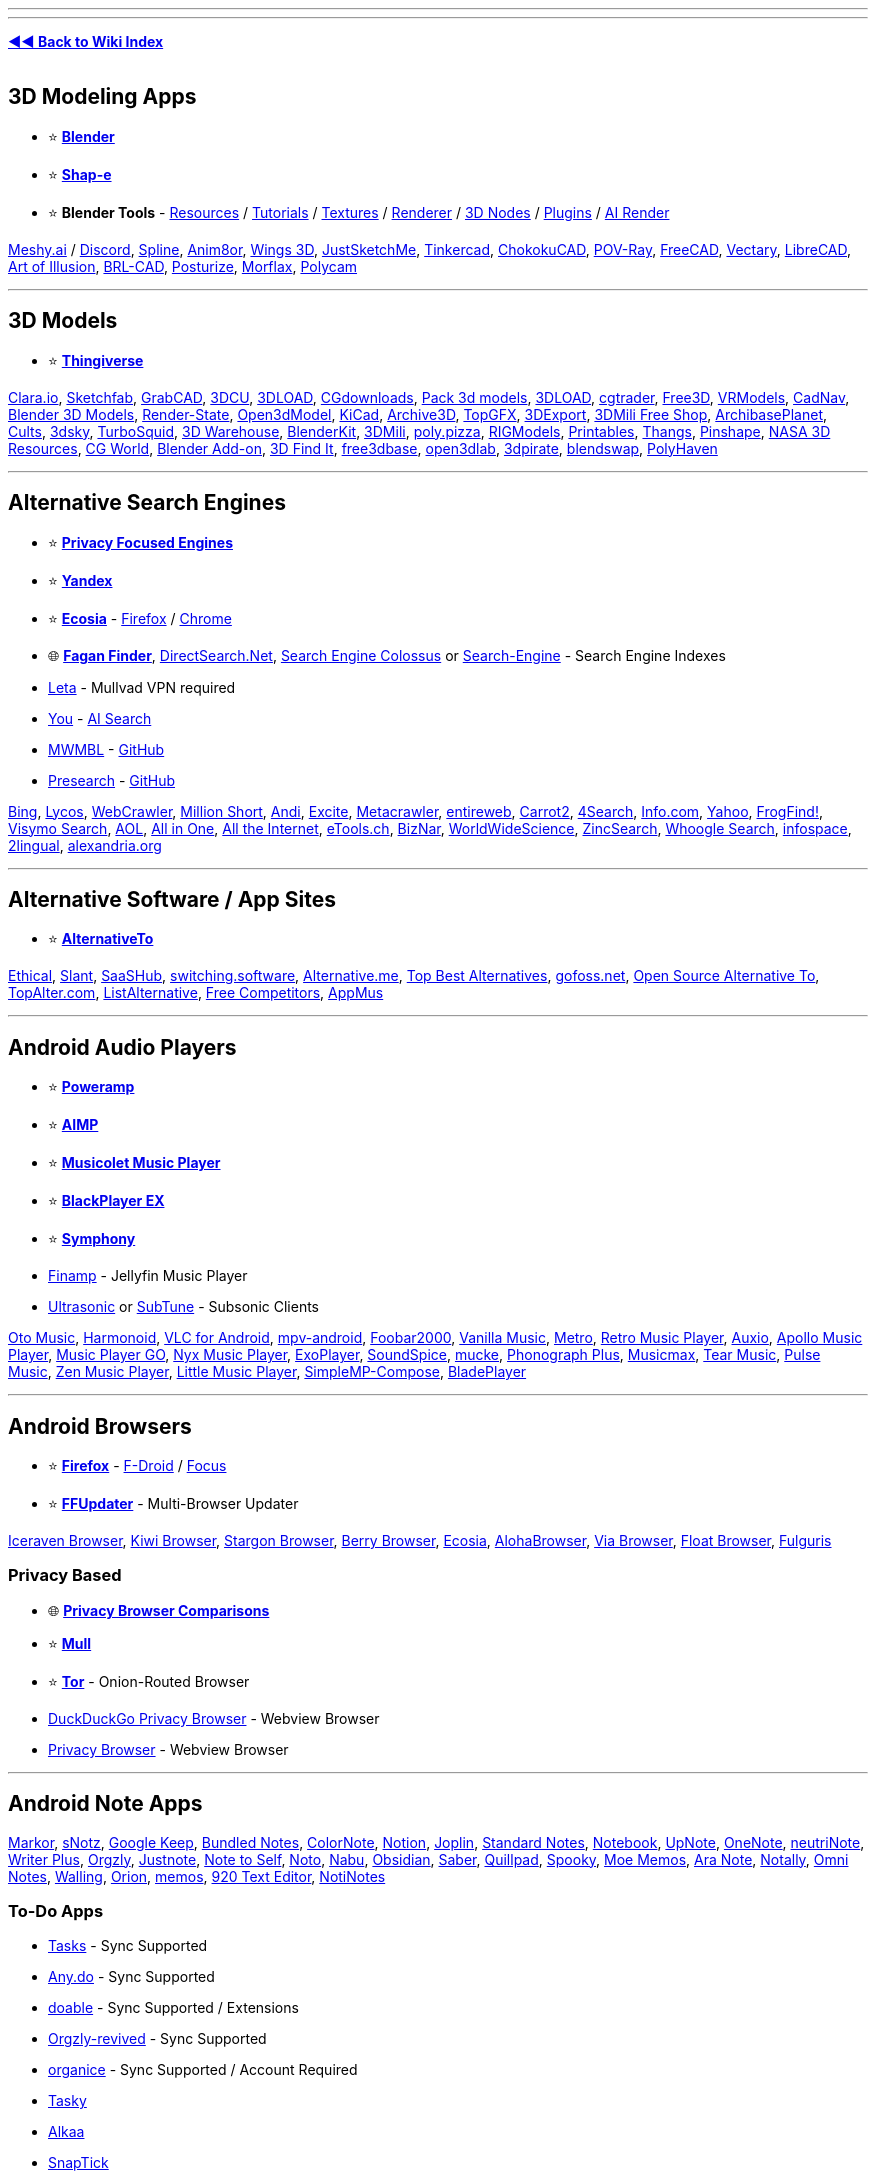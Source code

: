 :hardbreaks-option:
ifdef::env-github[]
:tip-caption: 💡
:note-caption: ℹ️
:important-caption: ❗
:caution-caption: 🔥 
:warning-caption: ⚠
endif::[]

'''

'''

*https://www.reddit.com/r/FREEMEDIAHECKYEAH/wiki/index[◄◄ Back to Wiki Index]*
_**
**_

== 3D Modeling Apps

* ⭐ *https://www.blender.org/[Blender]*
* ⭐ *https://github.com/openai/shap-e[Shap-e]*
* ⭐ *Blender Tools* - https://github.com/agmmnn/awesome-blender[Resources] / https://www.3dbestie.com/[Tutorials] / https://github.com/carson-katri/dream-textures[Textures] / https://github.com/prman-pixar/RenderManForBlender[Renderer] / https://t.me/geometrynodes[3D Nodes] / https://t.me/blenderplugs[Plugins] / https://github.com/benrugg/AI-Render[AI Render]

https://www.meshy.ai/[Meshy.ai] / https://discord.com/invite/KgD5yVM9Y4[Discord], https://spline.design/[Spline], https://www.anim8or.com/[Anim8or], http://www.wings3d.com/[Wings 3D], https://justsketch.me/[JustSketchMe], https://www.tinkercad.com/[Tinkercad], https://github.com/itta611/ChokokuCAD[ChokokuCAD], https://www.povray.org/[POV-Ray], https://www.freecad.org/[FreeCAD], https://www.vectary.com/[Vectary], https://librecad.org/[LibreCAD], https://aoi.sourceforge.net/[Art of Illusion], https://brlcad.org/[BRL-CAD], https://get.posturize-app.com/[Posturize], https://studio.morflax.com/[Morflax], https://poly.cam/[Polycam]

'''

== 3D Models

* ⭐ *https://www.thingiverse.com/[Thingiverse]*

https://clara.io/library[Clara.io], https://sketchfab.com/[Sketchfab], https://grabcad.com/[GrabCAD], https://www.3dcu.com/[3DCU], https://3dru.net/[3DLOAD], https://cgdownloads.com/[CGdownloads], https://p3dm.ru/[Pack 3d models], https://3d-load.net/[3DLOAD], https://www.cgtrader.com/free-3d-models[cgtrader], https://free3d.com/[Free3D], https://vrmodels.store/[VRModels], https://www.cadnav.com/[CadNav], https://www.blender-models.com/[Blender 3D Models], https://render-state.to/[Render-State], https://open3dmodel.com/[Open3dModel], https://kicad.github.io/[KiCad], https://archive3d.net/[Archive3D], https://topgfx.info/index.php[TopGFX], https://3dexport.com/free-3d-models[3DExport], https://shop3dmili.com/free[3DMili Free Shop], https://archibaseplanet.com/[ArchibasePlanet], https://cults3d.com/[Cults], https://3dsky.org/[3dsky], https://www.turbosquid.com/Search/3D-Models/free[TurboSquid], https://3dwarehouse.sketchup.com/[3D Warehouse], https://www.blenderkit.com/[BlenderKit], https://3dmili.com/[3DMili], https://poly.pizza/[poly.pizza], https://rigmodels.com/[RIGModels], https://www.printables.com/[Printables], https://thangs.com/[Thangs], https://pinshape.com/[Pinshape], https://nasa3d.arc.nasa.gov/models/printable[NASA 3D Resources], https://t.me/cgworld_1[CG World], https://t.me/blender_addon[Blender Add-on], https://www.3dfindit.com/en/[3D Find It], https://free3dbase.com/[free3dbase], https://open3dlab.com/[open3dlab], https://3dpirate.net/[3dpirate], https://www.blendswap.com/[blendswap], https://polyhaven.com/[PolyHaven]

'''

== Alternative Search Engines

* ⭐ *https://www.reddit.com/r/FREEMEDIAHECKYEAH/wiki/adblock-vpn-privacy#wiki_.25B7_search_engines[Privacy Focused Engines]*
* ⭐ *https://yandex.com/[Yandex]*
* ⭐ *https://www.ecosia.org/[Ecosia]* - https://addons.mozilla.org/en-US/firefox/addon/ecosia-the-green-search/[Firefox] / https://chromewebstore.google.com/detail/ecosia-the-search-engine/eedlgdlajadkbbjoobobefphmfkcchfk[Chrome]
* 🌐 *https://www.faganfinder.com/[Fagan Finder]*, http://www.directsearch.net/[DirectSearch.Net], https://www.searchenginecolossus.com/[Search Engine Colossus] or https://start.me/p/wM7y15/search-engine[Search-Engine] - Search Engine Indexes
* https://leta.mullvad.net[Leta] - Mullvad VPN required
* https://you.com/[You] - https://you.com/search?q=who+are+you&fromSearchBar=true&tbm=youchat[AI Search]
* https://mwmbl.org/[MWMBL] - https://github.com/mwmbl/mwmbl[GitHub]
* https://presearch.com/[Presearch] - https://github.com/presearchofficial[GitHub]

https://www.bing.com/[Bing], https://www.lycos.com/[Lycos], https://www.webcrawler.com/[WebCrawler], https://millionshort.com/[Million Short], https://andisearch.com/[Andi], https://search.excite.com/[Excite], https://www.metacrawler.com/[Metacrawler], https://www.entireweb.com/[entireweb], https://search.carrot2.org/#/web[Carrot2], https://www.4search.com/[4Search], https://www.info.com/[Info.com], https://www.yahoo.com/[Yahoo], http://frogfind.com/[FrogFind!], https://search.visymo.com/[Visymo Search], https://search.aol.com/[AOL], https://all-io.net/[All in One], https://www.alltheinternet.com/[All the Internet], https://www.etools.ch/[eTools.ch], https://biznar.com/biznar/desktop/en/search.html[BizNar], https://worldwidescience.org/[WorldWideScience], https://github.com/zincsearch/zincsearch[ZincSearch], https://benbusby.com/projects/whoogle-search/[Whoogle Search], https://www.infospace.com/[infospace], https://www.2lingual.com/[2lingual], https://www.alexandria.org/[alexandria.org]

'''

== Alternative Software / App Sites

* ⭐ *https://alternativeto.net/[AlternativeTo]*

https://ethical.net/[Ethical], https://www.slant.co/[Slant], https://www.saashub.com/[SaaSHub], https://switching.software/[switching.software], https://alternative.me/[Alternative.me], https://www.topbestalternatives.com/[Top Best Alternatives], https://gitlab.com/curlycrixus/gofoss[gofoss.net], https://www.opensourcealternative.to/[Open Source Alternative To], https://topalter.com/[TopAlter.com], https://www.listalternative.com/[ListAlternative], https://notabug.org/jyamihud/FreeCompetitors[Free Competitors], https://appmus.com/[AppMus]

'''

== Android Audio Players

* ⭐ *https://forum.mobilism.org/search.php?keywords=poweramp&sr=topics&sf=titleonly[Poweramp]*
* ⭐ *https://www.aimp.ru/?do=download&os=android[AIMP]*
* ⭐ *https://krosbits.in/musicolet/[Musicolet Music Player]*
* ⭐ *https://www.revdl.com/blackplayer-ex-apk-download.html/[BlackPlayer EX]*
* ⭐ *https://github.com/zyrouge/symphony[Symphony]*
* https://github.com/jmshrv/finamp[Finamp] - Jellyfin Music Player
* https://gitlab.com/ultrasonic/ultrasonic[Ultrasonic] or https://github.com/TaylorKunZhang/SubTune[SubTune] - Subsonic Clients

https://play.google.com/store/apps/details?id=com.piyush.music[Oto Music], https://harmonoid.com/[Harmonoid], https://www.videolan.org/vlc/download-android.html[VLC for Android], https://github.com/mpv-android/mpv-android[mpv-android], https://www.foobar2000.org/apk[Foobar2000], https://vanilla-music.github.io/[Vanilla Music], https://github.com/MuntashirAkon/Metro[Metro], https://retromusic.app/[Retro Music Player], https://github.com/OxygenCobalt/Auxio/[Auxio], https://github.com/nuclearfog/Apollo-Music[Apollo Music Player], https://github.com/enricocid/Music-Player-GO[Music Player GO], https://play.google.com/store/apps/details?id=com.awedea.nyx[Nyx Music Player], https://github.com/google/ExoPlayer[ExoPlayer], https://github.com/farshed/SoundSpice-mobile[SoundSpice], https://github.com/moritz-weber/mucke[mucke], https://github.com/chr56/Phonograph_Plus[Phonograph Plus], https://github.com/TheMusicmax/Musicmax[Musicmax], https://github.com/tearone/tearmusic[Tear Music], https://play.google.com/store/apps/details?id=com.hardcodecoder.pulse[Pulse Music], https://github.com/pakka-papad/Zen[Zen Music Player], https://martinmimigames.github.io/projects/little-music-player/[Little Music Player], https://github.com/lighttigerXIV/SimpleMP-Compose[SimpleMP-Compose], https://github.com/vhaudiquet/BladePlayer[BladePlayer]

'''

== Android Browsers

* ⭐ *https://www.mozilla.org/[Firefox]* - https://f-droid.org/packages/org.mozilla.fennec_fdroid/[F-Droid] / https://www.mozilla.org/en-US/firefox/browsers/mobile/focus/[Focus]
* ⭐ *https://github.com/Tobi823/ffupdater[FFUpdater]* - Multi-Browser Updater

https://github.com/fork-maintainers/iceraven-browser[Iceraven Browser], https://kiwibrowser.com/[Kiwi Browser], https://play.google.com/store/apps/details?id=net.onecook.browser[Stargon Browser], https://play.google.com/store/apps/details?id=jp.ejimax.berrybrowser[Berry Browser], https://play.google.com/store/apps/details?id=com.ecosia.android[Ecosia], https://alohabrowser.com/[AlohaBrowser], https://play.google.com/store/apps/details?id=mark.via.gp[Via Browser], https://play.google.com/store/apps/details?id=com.xpp.floatbrowser[Float Browser], https://github.com/Slion/Fulguris[Fulguris]

=== Privacy Based

* 🌐 *https://divestos.org/pages/browsers[Privacy Browser Comparisons]*
* ⭐ *http://gitlab.com/divested-mobile/mull-fenix[Mull]*
* ⭐ *https://tb-manual.torproject.org/mobile-tor/[Tor]* - Onion-Routed Browser
* https://duckduckgo.com/app[DuckDuckGo Privacy Browser] - Webview Browser
* https://www.stoutner.com/privacy-browser-android/[Privacy Browser] - Webview Browser

'''

== Android Note Apps

https://fossdroid.com/a/markor.html[Markor], https://sunilpaulmathew.github.io/sNotz/[sNotz], https://play.google.com/store/apps/details?id=com.google.android.keep[Google Keep], https://play.google.com/store/apps/details?id=com.xaviertobin.noted[Bundled Notes], https://www.colornote.com/[ColorNote], https://www.notion.so/[Notion], https://joplinapp.org/[Joplin], https://standardnotes.com/[Standard Notes], https://www.zoho.com/notebook/[Notebook], https://play.google.com/store/apps/details?id=com.getupnote.android[UpNote], https://support.microsoft.com/en-us/office/microsoft-onenote-for-android-46b4b49d-2bef-4746-9c30-6abb5e20b688[OneNote], https://github.com/appml/neutrinote[neutriNote], https://play.google.com/store/apps/details?id=co.easy4u.writer[Writer Plus], https://github.com/orgzly-revived/orgzly-android-revived[Orgzly], https://justnote.cc/[Justnote], https://play.google.com/store/apps/details?id=com.makenotetoself[Note to Self], https://github.com/alialbaali/Noto[Noto], https://github.com/jpkhawam/Nabu[Nabu], https://obsidian.md/mobile[Obsidian], https://github.com/adil192/saber[Saber], https://quillpad.github.io/[Quillpad], https://juniorise.github.io/spooky-mb/[Spooky], https://memos.moe/[Moe Memos], https://github.com/hashemi-hossein/ara-note[Ara Note], https://github.com/OmGodse/Notally[Notally], https://omninotes.app/[Omni Notes], https://play.google.com/store/apps/details?id=app.walling.mandroid[Walling], https://play.google.com/store/apps/details?id=com.orion.notein.global[Orion], https://memos.moe/[memos], https://github.com/jecelyin/920-text-editor-v2[920 Text Editor], https://github.com/Yanndroid/NotiNotes[NotiNotes]

=== To-Do Apps

* https://tasks.org/[Tasks] - Sync Supported
* https://www.any.do/[Any.do] - Sync Supported
* https://doable.at/[doable] - Sync Supported / Extensions
* https://github.com/orgzly-revived/orgzly-android-revived[Orgzly-revived] - Sync Supported
* https://organice.200ok.ch/[organice] - Sync Supported / Account Required
* https://github.com/thatsmanmeet/Tasky[Tasky]
* https://github.com/igorescodro/alkaa[Alkaa]
* https://github.com/vishal2376/snaptick[SnapTick]
* https://everydaytasks.jepfa.de/[EverydayTasks]
* https://taskito.io/[Taskito]

'''

== Android Video Players

* ⭐ *https://github.com/moneytoo/Player[Just Player]*
* https://rentry.co/FMHYBase64#mx-player[MX Player] / https://github.com/USBhost/MX_FFmpeg[Codec]

https://www.videolan.org/vlc/download-android.html[VLC], https://github.com/mpv-android/mpv-android[mpv-android], https://github.com/nova-video-player[Nova Video Player], https://github.com/AndreyPavlenko/Fermata[Fermata Media Player], https://github.com/google/ExoPlayer[ExoPlayer], https://github.com/nova-video-player/aos-AVP[Aos AVP], https://splayer.dev/[SPlayer], https://github.com/anilbeesetti/nextplayer[Next Player], https://github.com/realOxy/M3UAndroid[M3UAndroid] / https://t.me/m3u_android[Telegram]

'''

== Browser eBook Readers

* ⭐ *https://webextension.org/listing/chrome-reader-view.html[Reader View]*, https://mybrowseraddon.com/reader-view.html[2]

https://www.fviewer.com/[Online Cloud File Viewer], https://www.loudreader.com/[Ebook Reader for web], https://readwok.com/[Readwok], https://www.ofoct.com/viewer/epub-reader-online.html[ePub Reader Online], https://reader.ttsu.app/manage[Ebook Reader], https://github.com/johnfactotum/foliate-js[epub.js]

'''

== Browser Startpages

* ⭐ *https://weboasis.app/[WebOasis]*, https://ndsamuelson.github.io/weboas-is/[2], https://behu.io/[3] / https://pastebin.com/CczqreS4[Source Code]
* ⭐ *https://www.monknow.com/[MONKNOW]*

https://www.8bitdash.com/[8bitdash], https://8bitdashboard.com/[8 Bit Dashboard], https://startpages.github.io/[Startpage Emporium], https://github.com/jnmcfly/awesome-startpage[Awesome Startpage], https://github.com/Paul-Houser/StartTree[StartTree], https://www.clippingmini.com/[Clippingmini], https://draggo.com/[Draggo], https://www.pearltrees.com/[Pearltrees], https://apps.nextcloud.com/apps/bookmarks[Nextcloud], https://cling.com/[Cling], https://www.symbaloo.com/[Symbaloo], https://tixio.io/[Tixio], https://github.com/migueravila/Bento[Bento], https://ez.lol/[ez.lol], https://github.com/damnitharshit/nightly[nightly], https://www.protopage.com/[Protopage], https://github.com/xvvvyz/tilde[tilde], https://github.com/PrettyCoffee/fluidity[Fluidity], https://allmyfaves.com/[AllMyFaves]

*Customizable New Tab Page*

* ⭐ *https://pastebin.com/tApHRJDv[Tabiverse]* - Universe New Tab Page / https://discord.gg/MUgRGwE[Discord]
* ⭐ *https://www.withaview.co/ext/[Tab with A view]* - Virtual Sights New Tab Page
* ⭐ *https://github.com/sawyerpollard/MineWeather[MineWeather]* - Weather-Based Minecraft New Tab Page
* https://www.tabwave.app/[TabWave] - Minimal / Productivity New Tab

https://github.com/deepjyoti30/startpage[Minimal Startpage], https://github.com/zombieFox/nightTab[nightTab], https://github.com/zombieFox/hexagonTab[hexagonTab], https://www.carettab.com/[CaretTab], https://mesmerized.me/[mesmerized], https://bonjourr.fr/[Bonjourr], https://github.com/perfect-things/perfect-home[Perfect Home], https://github.com/conceptualspace/yet-another-speed-dial[Yet Another Speed Dial], https://tabliss.io/[Tabliss], https://github.com/Alexays/Epiboard[Epiboard], https://en.infinitynewtab.com/[Infinity New Tab], https://d3ward.github.io/b2ntp/[b2ntp], https://github.com/midnitefox/Nord-Theme-Ports-and-Assets/tree/main/custom-start-page[Terminal-style new tab page]

'''

== CLI Cheat Sheets

* ⭐ *https://linuxcommandlibrary.com/[Linux Command Library]*

https://github.com/sheepla/awesome-for-oneliner[awesome-for-oneliner], https://github.com/you-dont-need/You-Dont-Need-GUI[You Don't Need GUI], https://helpmanual.io/[Helmanual], https://www.commandlinefu.com/[CommandlineFU], https://github.com/santinic/how2[how2], https://guide.bash.academy/[Bash Academy], https://ss64.com/bash/[ss64 Bash], https://github.com/onceupon/Bash-Oneliner[Bash Oneliner]

'''

== Coding Tutorials

* ⭐ *https://www.geeksforgeeks.org/[GeeksforGeeks]*
* ⭐ *https://www.w3schools.com/[W3Schools]* - https://github.com/Ja7ad/W3Schools[Offline Version]
* ⭐ *https://github.com/codecrafters-io/build-your-own-x[Build your own X]*

https://riptutorial.com/[RIP Tutorial], https://www.programiz.com/[Programiz], https://pythontutor.com/[Python Tutor], https://calmcode.io/[calmcode], https://tuts4you.com/[Tuts 4 You], https://codelabs.developers.google.com/[Codelabs], https://ebookfoundation.github.io/free-programming-books/[Free Ebook Foundation], https://www.nayuki.io/[Nayuki], https://zetcode.com/[ZetCode], http://xahlee.info/index.html[Xah Code], https://hackr.io/[Hackr.io], https://www.guru99.com/[Guru99], https://usemynotes.com/[Use My Notes], https://www.codebreakthrough.com/ultimate-programming-all-in-one-tutorials?coupon=LEARNFORFREE[Ultimate Programming All-in-One Tutorials], https://github.com/practical-tutorials/project-based-learning[Project Based Learning], https://www.javatpoint.com/[Javatpoint], https://technosmarter.com/[Techno Smarter], https://www.tutorialkart.com/[tutorialkart]

'''

== Collaboration Platforms

https://doozy.live/[Doozy], https://zulip.com/[Zulip], https://lucidspark.com/[LucidSpark], https://miro.com/[Miro], https://mattermost.com/[Mattermost], https://twake.app/[Twake], https://asana.com/[Asana], https://freedcamp.com/[Freedcamp], https://www.lumeer.io/[Lumeer], https://slab.com/[Slab], https://www.focalboard.com/[Focalboard], https://wekan.github.io/[WeKan], https://kanboard.org/[Kanboard], https://www.mural.co/[Mural], https://www.dendron.so/[Dendron], https://www.lucidchart.com/[Lucidchart], https://trello.com/[Trello], https://planka.app/[Planka], https://github.com/JordanKnott/taskcafe[Taskcafe], https://room.sh/[Room], https://www.atlassian.com/[Atlassian], https://linear.app/[linear], https://screenrec.com/[ScreenRec]

'''

== Copy Google Drives

https://github.com/jsmsj/GdriveCloneWeb[GdriveCloneWeb], https://github.com/ericyd/gdrive-copy[Google Drive Copy Folder], https://github.com/jagrit007/Telegram-CloneBot[Telegram-CloneBot], https://chromewebstore.google.com/detail/copy-folder/kfbicpdhiofpicipfggljdhjokjblnhl[Copy Folder], https://github.com/alx-xlx/gdrive-clone[gdrive-clone], https://jsmsj.github.io/GdriveCloneBot/[Google Drive Clone Bot]

'''

== Command Line Shells

* ⭐ *https://www.zsh.org/[zsh]*
* ⭐ *zsh Tools* - https://github.com/unixorn/awesome-zsh-plugins[Plugins] / https://github.com/zsh-users/zsh-autosuggestions[Auto Suggest] / https://ohmyz.sh/[Customization] / https://github.com/romkatv/powerlevel10k[Theme] / https://github.com/gustavohellwig/gh-zsh[Auto Setup] / https://github.com/sorin-ionescu/prezto[Rich Framework] / https://github.com/zsh-users/zsh-syntax-highlighting[Syntax Highlighting]
* ⭐ *https://www.gnu.org/software/bash/[bash]* - Pre-Installed on Most Distros

https://fishshell.com/[fish], https://elv.sh/[Elvish], https://wryun.github.io/es-shell/[Es], https://gitlab.redox-os.org/redox-os/ion[Ion], https://xon.sh/[Xonsh], https://www.nushell.sh/[Nushell], https://github.com/oh-my-fish/oh-my-fish[oh-my-fish]

'''

== Covers / Posters

* ⭐ *https://bendodson.com/projects/itunes-artwork-finder/[Ben Dodson]*, https://bendodson.com/projects/apple-tv-movies-artwork-finder/[2]
* https://bigboxcollection.com/[BigBoxCollection] - 3D Game Boxes

https://theposterdb.com/[The Poster Database], https://www.covercentury.com/[Cover Century], https://www.covrik.com/[covrik], https://www.dvd-covers.org/[DVD Covers], https://coveraddictvip.xyz/[Cover Addict VIP], https://www.gamingalexandria.com/[Gaming Alexandria], https://postercollector.co.uk/[The Poster Collector], https://www.moviepostersgallery.com/[Movie Posters Gallery], https://www.filmonpaper.com/blog/[Film on Paper], https://www.gametdb.com/[GameTDB], https://www.joblo.com/movie-posters/[JoBlo], https://www.reddit.com/r/MoviePosterPorn/[/r/MoviePosterPorn], http://www.impawards.com/[IMP Awards], https://fanart.tv/[Fanart], https://www.thecoverproject.net/[The Cover Project], https://www.covercity.net/[covercity]

=== Album Art

* ⭐ *https://covers.musichoarders.xyz[Cover Search Engine]*

https://sourceforge.net/projects/album-art/[Album Art Downloader], https://github.com/sdushantha/kunst[kunst], https://github.com/bunnykek/Apple-Music-Animated-Artwork-Fetcher[Apple-Music-Animated-Artwork-Fetcher], https://www.classic-rock-covers.com/[Classic Rock Covers]

'''

== Data Visualization Tools

* ⭐ *https://app.rawgraphs.io/[RAWGraphs]* - https://github.com/rawgraphs/rawgraphs-app[GitHub]
* ⭐ *https://datavizcatalogue.com/[DataVizCatalogue]* - Data Visualization Wiki
* https://flowchart.fun/[flowchart fun] - Generate Flowchart From Text / https://github.com/tone-row/flowchart-fun[GitHub]
* https://piechartmaker.co/[Pie Chart Maker] - Create Pie Charts
* https://www.bargraphmaker.net/[Bar Graph Maker] - Create Bar Graphs
* https://maltsev.github.io/vinnslu/[Vinnslu] - Tabular Data Parser

https://datagifmaker.withgoogle.com/[Data GIF Maker], https://flourish.studio/[Flourish], https://www.datawrapper.de/[Datawrapper], https://www.chartd.co/[chartd], https://timqian.com/chart.xkcd/[Chart.xkcd], https://quickchart.io/[QuickChart], https://percival.ink/[Percival], https://live.amcharts.com/[amCharts], https://acme.com/chartmaker/[ACME Chartmaker], https://www.paraview.org/[ParaView], https://www.drawio.com/[Draw] / https://github.com/jgraph/drawio[GitHub], http://dia-installer.de/[Dia], https://rawgraphs.io/[RawGraphs], https://www.yworks.com/yed-live/[yEd Live], https://mermaid.live/[Mermaid], https://linegraphmaker.co/[LineGraphMaker], https://swimlanes.io/[SwimLanes], https://q.uiver.app/[Quiver], https://gephi.org/[Gephi], https://graphviz.org/[Graphviz] / https://edotor.net/[Editor], https://graphonline.ru/en/[graphonline], https://diagramify.agiliq.com/[Diagramify], https://charts.hohli.com/[Charts Builder], https://www.eraser.io/diagramgpt[diagramgpt]

'''

== Design Resources

* ⭐ *https://rentry.co/dt92f[Design Resources]*

https://github.com/bradtraversy/design-resources-for-developers[design-resources-for-developers], https://freebies.bypeople.com/[Freebies.ByPeople], https://www.imcreator.com/free[IM Creator], https://designbundles.net/free-design-resources[Design Bundles], https://designresourc.es/[Design Resources], https://psddd.co/[PSDDD.co], https://www.graphicsfuel.com/[GraphicsFuel], https://www.pixeden.com/[Pixeden], https://sketchrepo.com/[Sketch Repo], https://interfacer.xyz/[Interfacer], https://freebiesbug.com/[Freebiesbug], https://www.sketchappsources.com/[Sketch App Sources], https://freebiesui.com/[FreebiesUI], https://t.me/Envato_Download_Bot[Envato Elements Downloader], https://www.creativefabrica.com/freebies/[Creative Fabrica], https://www.toools.design/[Toools.design], https://www.evernote.design/[Evernote.Design], https://www.gfxtra31.com/[GFXTRA], https://xsgames.co/devassets/[XSGames], https://design.dev/[design.dev], https://www.uistore.design/[UI STORE DESIGN], https://www.charco.design/[Charco], https://craftwork.design/downloads/category/freebies/[Craftwork], https://pixelbuddha.net/[Pixelbuddha], https://t.me/squaxassets[squax], https://t.me/designlabb[𝖌𝖗𝖕𝖍𝖈 𝖉𝖘𝖌𝖓 𝖇𝖆𝖈𝖐𝖚𝖕], https://t.me/all4designer[all 4 designer], https://discord.gg/bMmqQdXAhp[Kropes Leaking Server], https://gift4designer.net/[Gift4Designer], https://gfxmountain.com/[GFXMountain], https://buckets-of-bookmarks.daniebeler.com/[Buckets Of Bookmarks], https://www.degreeless.design/[degreeless]

'''

== DNS Filters

* ⭐ *https://o0.pages.dev/[1Hosts]*
* ⭐ *https://oisd.nl/[OISD]*
* ⭐ *https://github.com/hagezi/dns-blocklists[Hagezi]* / https://pastebin.com/9dA8fnC1[Note]

https://github.com/hectorm/hblock[hBlock], https://someonewhocares.org/hosts/[someonewhocares], https://winhelp2002.mvps.org/hosts.htm[MVPS HOSTS], https://github.com/StevenBlack/hosts[Hosts File Aggregator], https://www.spamhaus.org/[Spamhaus], https://github.com/anudeepND/blacklist[Anudeep's Blacklist], https://www.github.developerdan.com/hosts/[Lightswitch05], https://github.com/T145/black-mirror[black-mirror], https://github.com/durablenapkin/scamblocklist[Scam Blocklist], https://hblock.molinero.dev/[hBlock], https://github.com/DRSDavidSoft/additional-hosts[Additional Undesired Hosts], https://github.com/neodevpro/neodevhost[neodevhost], https://github.com/piperun/iploggerfilter[Piperun's IP-Logger Filter], https://jerryn70.github.io/GoodbyeAds/[GoodbyeAds], https://github.com/mullvad/dns-blocklists[mullvad blocklists], https://github.com/blocklistproject/Lists##the-block-list-project[The Block List Project]

'''

== Domain Info Tools

* https://dnstwist.it/[DNSTwist] or https://dnstwister.report/[DNSTwister] / https://github.com/elceef/dnstwist[Github]

https://whoisrequest.com/[WhoisRequest], https://rankchart.org/[Rankchart], https://hakin9.org/harpoon-osint-cli-tool/[Harpoon], https://mxtoolbox.com/DNSLookup.aspx[MXToolBox], https://whois.domaintools.com/[Whois Lookup], https://whois.ipip.net/[IPIP.NET], https://webstatsdomain.org/[WebStatsDomain], https://atsameip.intercode.ca/[AtSameIP], https://dnslytics.com/[DNSlytics], https://analyzeid.com/[AnalyzeID], https://accentusoft.com/[LinkScope]

'''

== DOS Games

https://www.dosgamesarchive.com/[DOS Games Archive], https://www.dosbox.com/[DOSBox], https://www.doshaven.eu/[DOS HAVEN], https://archive.org/details/softwarelibrary_msdos[The Software Library], https://www.bestoldgames.net/[Best Old Games], https://dosgames.com/[DOSGames], https://www.playdosgames.com/[PlayDOSGames], https://www.classicdosgames.com/[RGB Classic Games], https://www.abandonwaredos.com/[Abandonware DOS], https://dos.zczc.cz/[Online DOS games], https://classicdosgames.com/[Classic Games]

'''

== Down Site Checkers

* ⭐ *https://downforeveryoneorjustme.com/[Down for Everyone or Just Me]*
* ⭐ *https://www.isitdownrightnow.com/[Is It Down Right Now]*

https://istheservicedown.com/[Is The Service Down?], https://down.com/[Down.com], https://downdetector.com/[Downdetector], http://www.websitedown.info/[websitedown], https://updownradar.com/[UpDown Radar], https://lychee.cli.rs/#/[lychee], https://www.deadlinkchecker.com/[Dead Link Checker], https://brokenlinkcheck.com/broken-links.php[Online Broken Link Checker], https://www.drlinkcheck.com/[Dr. Link Check], https://httpstatus.io/[HTTPStatus]

'''

== Email Aliasing

* ⭐ *https://simplelogin.io/[SimpleLogin]*
* ⭐ *https://addy.io/[addy.io]*
* ⭐ *https://duckduckgo.com/email/[DuckDuckGo Email Protection]*
* https://mailvelope.com/[Mailvelope] - Extension

https://relay.firefox.com/[Firefox Relay], https://burnermail.io/[Burner Mail], http://scr.im/[scr.im], https://mailsac.com/[Mailsac], https://altmails.com/[altmails], https://mail.cx/[Mail.cx], https://yopmail.com/en/[YOPmail], https://mailgw.com/[Mailgw], https://erine.email/[erine.email], https://33mail.com/[33mail], https://shitmail.org/[shitmail], https://0wx.org/0wx/?show=email[0wx], https://github.com/forwardemail/forwardemail.net[forwardemail], https://github.com/anonaddy/anonaddy[anonaddy]

'''

== Email Clients

* ⭐ *https://www.betterbird.eu/[Betterbird]*
* ⭐ *https://www.thunderbird.net/en-US/[Thunderbird]* - https://github.com/Ximi1970/systray-x[Tray Icon]
* ⭐ *https://getmailspring.com/[Mailspring]* - https://github.com/topics/mailspring-theme[Themes]
* https://outlook.live.com/owa/[Outlook]

https://github.com/vladimiry/ElectronMail[ElectronMail], https://www.claws-mail.org/[Claws Mail], https://www.emclient.com/[eM Client], https://www.rainloop.net/[RainLoop], https://roundcube.net/[Roundcube], https://www.spikenow.com/[Spike], https://canarymail.io/[Canary], https://www.twobird.com/[Twobird], https://kanmail.io/[Kanmail], https://www.winomail.app/[Wino]

'''

== Encrypted Android Messengers

* ⭐ *https://signal.org/#signal[Signal]*
* ⭐ *https://briarproject.org/[Briar]*

https://status.im/[Status], https://play.google.com/store/apps/details?id=cm.confide.android[Confide], https://ballinger.io/apps/chatsecure/[ChatSecure], https://snikket.org/[Snikket], https://retroshare.cc/[RetroShare], https://bip.com/en/[BiP], https://olvid.io/en/[Olvid], https://berty.tech/[Berty], https://www.openkeychain.org/[OpenKeychain], https://newnode.com/[NewNode], https://www.kontalk.org/[Kontalk], https://wire.com/en/download/[Wire]

*Video / Text*

https://jami.net/[Jami], https://syphon.org/[Syphon], https://play.google.com/store/apps/details?id=com.mesibo.mesiboapplication[Mesibo], https://github.com/ouchadam/small-talk[SmallTalk], https://schildi.chat/android/[Element] / https://play.google.com/store/apps/details?id=im.vector.app[2]

'''

== Encrypted Messengers

* ⭐ *https://matrix.org/[Matrix]*, https://cinny.in/[Cinny], https://schildi.chat/[SchildiChat], https://fluffychat.im[Fluffy] or https://www.dittochat.org/[Ditto] - Matrix Client / https://github.com/matrix-org/mjolnir[Mod Tools]
* ⭐ *https://signal.org/[Signal]*

https://wiki.bitmessage.org/Main_Page[Bitmessage], https://speek.network/[Speek], https://retroshare.cc/[Retroshare], https://otr.cypherpunks.ca/[Off-the-Record Messaging], https://getsession.org/[Session], https://www.demonsaw.com/[Demonsaw], https://enigma-reloaded.github.io/enigma-reloaded[Enigma], https://github.com/mirukana/mirage[Mirage], https://keybase.io/[Keybase], https://cwtch.im/[Cwtch], https://bip.com/en/[BiP], https://simplex.chat/[SimpleX], https://emberclear.io/[emberclear], https://commune.chat/[Commune], https://mesh.im/[Mesh], https://coy.im/[CoyIM], https://www.ricochetrefresh.net/[RicochetRefresh]

=== Matrix Home Servers

* ⭐ *https://tatsumoto-ren.github.io/blog/list-of-matrix-servers.html[List of Matrix servers]*, https://tatsumoto.neocities.org/blog/list-of-matrix-servers.html[2]

https://gitlab.com/famedly/conduit[Conduit], https://joinmatrix.org/servers/[Public Matrix Homeservers], https://archive.md/4xZE4[Public Matrix Homeservers Archive], https://wiki.asra.gr/en:public_servers[Public Servers]

'''

== Encrypted XMPP Servers

https://xmpp.404.city/[Server List], https://www.hot-chilli.eu/jabber/[Hot Chilli], https://xmpp.jp/[XMPP.jp] / https://xmpp.is/[xmpp.is], https://dismail.de/[dismail], https://blah.im/[blah], https://404.city/[404.city]

'''

== Fun Indexes

https://neal.fun/[Neal.fun], https://oimo.io/works[Oimo], https://aidn.jp/[AIDN], https://codepen.io/neave[Neave] / https://neave.com/[2], https://boredhumans.com/[BoredHumans], https://sandwichpuissant.net/[puissant], https://www.thisismywebsitenow.com/[ThisIsMyWebsiteNow], https://mrdoob.com/[Mr.doob], https://in.bimble.space/toys[Bimble Space], https://creativetechguy.com/[Creative Tech Guy], https://justforfun.io/[Just For Fun], https://andrewmarsh.com/software[Andrew Marsh], https://jenniferdewalt.com/[JenniferDewalt], https://experiments.withgoogle.com/collection/chrome[Chrome Experiments], https://0x2a.re/[0x2a], https://yezi.itch.io/[yezi], https://topster.net/[topster], https://experiments.p5aholic.me/[p5aholic], https://vole.wtf/[vole.wtf], https://williamhoza.com/misc/[WilliamHoza], http://www.rinkworks.com/[Rinkworks], https://orteil.dashnet.org/[Orteil], https://funwebsite.fun/[funwebsite]

'''

== Free DNS Servers

* ⭐ *https://quad9.net/[Quad9]* - Malware, Phishing, Spyware & Botnet DNS Protection
* https://dnsforfamily.com/
* https://www.opennic.org/
* https://www.publicdns.xyz/
* https://gernot-walzl.at/Miscellaneous/wikileaks_alternative_dns.html
* https://wikileaks.org/wiki/Alternative_DNS
* https://www.cloudns.net/
* https://dns.he.net/
* https://www.dnspod.com/
* https://acavalin.com/p/free_dns
* https://www.luadns.com/
* https://www.dns0.eu/
* https://dynu.com/
* https://blog.uncensoreddns.org/dns-servers/
* https://publicdnsserver.com/
* https://1984.is/product/freedns/
* https://www.namecheap.com/domains/freedns/
* https://zilore.com/en/dns
* https://docs.glauca.digital/hexdns/
* https://www.zoneedit.com/free-dns/
* https://www.dnsabr.com/
* https://dns.sb/
* https://www.bestdns.org/
* https://public-dns.info/

'''

== Free VPN Configs

* https://www.racevpn.com/
* https://www.greenssh.com/
* https://cyberssh.com/vpn/config
* https://vpn.fail/
* https://www.vpnjantit.com/
* https://pisovpn.com
* https://www.lionssh.com/
* https://www.sshocean.com/
* https://www.freevpn.us/
* https://www.sshocean.net/
* https://www.cloudssh.us/
* https://starssh.com/
* https://www.goodssh.com/
* https://sshkit.com/
* https://www.jagoanssh.com/
* https://dewassh.net/
* https://www.speedssh.com/
* https://www.fastssh.com/
* https://www.mytunneling.com/
* https://createssh.net/
* https://opentunnel.net/
* https://howdy.id/

'''

== Free Webhosting Sites

* ⭐ *https://www.netlify.com/[netlify]*
* ⭐ *https://pages.github.com/[GitHub Pages]*
* ⭐ *https://surge.sh/[surge]*
* ⭐ *https://firebase.google.com/products/hosting[firebase]*
* ⭐ *https://workers.cloudflare.com/[workers.dev]*
* ⭐ *https://srht.site/[sourcehut pages]*
* ⭐ *https://pages.cloudflare.com/[pages.cloudflare]*
* https://www.is-a.dev/[is-a.dev] - Developer Homepages

https://profreehost.com/[profreehost], https://www.000webhost.com/[000webhost], https://infinityfree.net/[infinityfree], https://www.redhat.com/en/technologies/cloud-computing/openshift[openshift], https://vercel.com/[vercel], https://www.cloudaccess.net/[cloudaccess], https://docs.gitlab.com/ee/user/project/pages/index.html[Gitlab Pages], https://glitch.com/[glitch], https://www.biz.nf/[biz.nf], https://coolify.io/[coolify], https://www.wix.com/[wix], https://byet.host/free-hosting[byet.host], https://www.webs.com/[webs], https://www.weebly.com/in[weebly], https://www.yola.com/[yola], https://wordpress.com/[WordPress] / https://wordpress.org/[2], https://www.jimdo.com/[jimdo], https://www.awardspace.com/[awardspace], https://www.pythonanywhere.com/[pythonanywhere], https://droppages.com/[droppages], https://cheapskatesguide.org/articles/zeronet-site.html[Zeronet], https://zeronet.io/docs/site_development/getting_started/[Zeronet 2], https://www.ibm.com/cloud/free[ibm cloud], https://zotlabs.org/page/zotlabs/home[hubzilla], https://www.site123.com/[site123], https://hostbreak.com/web-hosting/free[hostbreak], https://tilda.cc/[tilda], https://support.atlassian.com/bitbucket-cloud/docs/publishing-a-website-on-bitbucket-cloud/[BitBucket], https://render.com/[render], https://fleek.co/[Fleek], https://www.stormkit.io/[stormkit], https://freehosting.host/[freehosting], https://www.freewebhostingarea.com/[freewebhostingarea], https://freenom.com/[freenom], https://milkshake.app/[milkshake], https://www.ikoula.com/[ikoula], http://www.fanspace.com/[fanspace], https://dotera.net/[dotera], https://web.fc2.com/en/[fc2], https://www.w3schools.com/spaces/[w3schools], https://www.freehostia.com/[freehostia], https://www.olitt.com/[olitt], https://www.uhostfull.com/[uhostfull], https://x10hosting.com/[x10hosting], https://lenyxo.com/freehosting/[lenyxo], https://yunohost.org/[yunohost], https://www.1freehosting.net/[1freehosting], http://www.5gb.club/free-hosting.php?i=1[5gb.club], https://ultifreehosting.com/[ultifreehosting], https://aeonfree.com/[aeonfree], https://www.bravenet.com/[bravenet], https://www.atspace.com/[atspace], https://aava.dy.fi/[aava], https://netlib.re/[netlib], https://www.unison.cloud/[unison]

'''

== FMovies Clones

* https://flixhq.bz/[FlixHQ]
* https://fbox.to/[FBox]
* https://movies7.to/[Movies7]
* https://myflixer.nl/[myflixer]
* https://bflixz.to/[BFlix], https://hd.bflix.to/[2]
* https://swatchseries.mx/[swatchseries.mx]

'''

== Game Engines

* ⭐ *https://github.com/collections/game-engines[Game Engine Collection]*
* ⭐ *https://www.unrealengine.com/[Unreal Engine]* / https://github.com/20tab/UnrealEnginePython[Python] / https://gamefromscratch.com/getting-started-with-unrealclr/[C#] / https://quixel.com/megascans[3D Scans] / https://github.com/4sval/FModel[File Explorer], https://fmodel.app/[2] / https://framedsc.com/GeneralGuides/universal_ue4_consoleunlocker.htm[Console Unlocker]
* ⭐ *https://godotengine.org/[Godot]* / https://github.com/godotengine/awesome-godot[Resources] / https://github.com/Orama-Interactive/Keychain[Input Actions]
* https://rpgplayground.com/[RPG Playground] - Simple RPG Creator
* https://springrts.com/[Spring RTS] - 3D RTS Game Engine
* https://playerio.com/[Playerio] - Online Game Engine
* https://www.stencyl.com/[stencyl] - Codeless Game Engine

=== 2D / 3D Engines

https://unity.com/products/unity-personal[Unity] / https://github.com/NaomiLe1811/Unity_Cheat_Sheet[Cheat Sheet] / https://github.com/BepInEx/BepInEx[Patcher], https://defold.com/[Defold], https://bevyengine.org/[Bevy Engine], / https://bevy-cheatbook.github.io/setup/unofficial-plugins.html[Extensions], https://www.ursinaengine.org/[ursina engine], https://www.stride3d.net/[stride3d] / https://github.com/stride3d/stride[GitHub], https://www.cocos.com/en/[cocos] / https://github.com/cocos2d/cocos2d-x[GitHub], https://microstudio.itch.io/microstudio[microStudio]

=== 2D Engines

https://github.com/TorqueGameEngines/Torque2D[Torque2D] / https://discord.com/invite/qdAZxT4[Discord], https://gamua.com/starling/[starling] / https://github.com/Gamua/Starling-Framework[GitHub], https://haxeflixel.com/[HaxeFlixel], https://www.gbstudio.dev/[GB Studio] / https://github.com/chrismaltby/gb-studio[GitHub] / https://www.reddit.com/r/gbstudio[Reddit] / https://discord.com/invite/bxerKnc[Discord], https://flame-engine.org/[Flame], https://gamemaker.io/[GameMaker] / https://yellowafterlife.github.io/GMEdit/[Online], https://jonathan-cauldwell.itch.io/multi-platform-arcade-game-designer[Arcade Game Designer] / https://jonathan-cauldwell.itch.io/arcade-game-designer[2]
https://pixwlk.itch.io/pixelbox[Pixelbox], https://charliezip.itch.io/pq93[PQ93], https://4ian.itch.io/gdevelop[GDevelop] / https://gdevelop.io/[2], https://make.bitsy.org/[Bitsy], https://script-8.github.io/[Script 8], https://tic80.com/[Tic80], https://www.byond.com/[Byond], https://love2d.org/[LÖVE], https://scratch.mit.edu/[Scratch]

=== 3D Engines

https://unidaystudio.itch.io/cave-engine[Cave Engine], https://github.com/OpenXRay[OpenXRay] / https://discord.com/invite/sjRMQwv[Discord], https://www.cryengine.com/[cryengine] / https://discord.com/invite/cryengine[Discord], https://armory3d.org/[armory3d] / https://github.com/armory3d/armory[GitHub], https://torque3d.org/[torque3d] / https://github.com/TorqueGameEngines/Torque3D[GitHub] / https://discord.com/invite/qdAZxT4[Discord], https://www.panda3d.org/[Panda3D]

'''

== GDrive File Sharing

* https://new1.gdtot.cfd/
* https://appdrive.me/
* https://sharer.pw/
* https://yushare.my.id/
* https://yamidrive.com/

'''

== Geometry Dash Demon Lists

* ⭐ *https://pointercrate.com/demonlist/[Original Demon List]*
* https://challengelist.gd/challenges/[Challenge List]
* https://udl.pages.dev/#/[Unrated Demons List]
* https://aredl.pages.dev/[Rated Extremes List]
* https://www.demonlist.com/[Demon List]
* https://docs.google.com/document/d/1byBf60vW_Tq7TjQPyniBxQ1Iw9CtSURJU4_Cl1IziqY/edit[Impossible Levels List]
* https://sites.google.com/view/nine-circles-demonlist/main-list[Nine Circles List]
* https://mobilepointercrate.com/[HRR Mobile List]
* https://sites.google.com/view/gd-mobile-lists/top-100-demons-completed?authuser=0[60hz Mobile List]

'''

== Git Projects

* https://evanli.github.io/Github-Ranking/[GitHub Rankings] - Git Project Rankings
* https://techgaun.github.io/active-forks/[Active GitHub Forks] - List of Active GitHub Forks
* https://github.com/musically-ut/lovely-forks[Lovely Forks] - View Repository Forks

https://www.gitlogs.com/[git:logs], https://github.com/felipefialho/awesome-made-by-brazilians[Awesome Made by Brazilians], https://github.com/unicodeveloper/awesome-opensource-apps[awesome-opensource-apps], https://hot.opensauced.pizza/[opensauced], https://www.libhunt.com/[LibHunt], https://bestofjs.org/[bestofjs]

'''

== Google Piracy Discussion Groups

* https://techy-transistor.notion.site/Team-drives-ab7ebffc1e5040b5b5362e9d70fca4d5
* https://groups.google.com/g/torrent-drive
* https://groups.google.com/forum/#!forum/sammytorrents
* https://groups.google.com/g/team-drive99
* https://groups.google.com/g/rdrivelinks
* https://groups.google.com/g/mirrordrive-index
* https://groups.google.com/g/torrentleech-gdrive
* https://groups.google.com/g/monarch-cloud

'''

== Image Download Extensions

https://add0n.com/save-images.html[Download all Images], https://github.com/Dezaimasu/cute-button[Cute Save Button], https://chromewebstore.google.com/detail/downalbum/cgjnhhjpfcdhbhlcmmjppicjmgfkppoken[DownAlbum], https://github.com/belaviyo/save-images/[Save Images], https://svgexport.io/[svgexport], https://chromewebstore.google.com/detail/svg-grabber-get-all-the-s/ndakggdliegnegeclmfgodmgemdokdmg[svg-grabber], https://github.com/rossmoody/svg-gobbler[SVG Gobbler], https://github.com/eight04/image-picka[Image Picka]

'''

== IPTV Tools

https://iptv.community/[Forum] / https://www.reddit.com/r/FREEMEDIAHECKYEAH/wiki/storage#wiki_m3u_players[Players] / https://cabernetwork.github.io/[Manager] / https://rentry.co/fmhybase64#iptv-playlists[Playlists] / https://www.foodieguide.com/iptvsearch/[Search] / https://siptv.eu/converter/[m3u to txt] / https://m3u4u.com/[M3U Editor] / https://github.com/nilaoda/N_m3u8DL-RE[M3U Downloader] / https://github.com/yurividal/dummyepgxml[Dummy EPG] / https://nilaoda.github.io/N_m3u8DL-CLI/[CLI] / https://github.com/peterpt/IPTV-CHECK[List Checker]

'''

== Language Learning Networks

* ⭐ *https://discord.gg/jxcVmHJ[The Language Exchange Network]* / https://redd.it/5m5426[2] / https://docs.google.com/document/d/14is9MfGfKC-ptDhXGWLQFYSAaWTJSnUxj6zK0RGqNIk/[3]

https://www.interpals.net/[InterPals], https://www.tandem.net/[Tandem], https://www.conversationexchange.com/[Conversation Exchange], https://rhinospike.com/[RhinoSpike], https://www.conversly.ai/[Conversly], https://lang-8.com/[Lang-8]

'''

== LibGen Mirrors

* https://libgen.rs/ - main
* https://libgen.is/ - main
* https://libgen.st/ - main
* https://libgen.li/ - clone
* https://libgen.gs/ - clone
* https://libgen.vg/ - clone
* https://libgen.pm/ - clone
* https://rentry.co/fmhy-libgen - Differences between the mirrors

'''

== LibGen Tools

https://wiki.mhut.org/software:libgen_desktop[Desktop] / https://github.com/manuelvargastapia/libgen_mobile_app[Mobile], https://github.com/FunkyMuse/Aurora[2] / https://chromewebstore.google.com/detail/libgen-search/cbcehgllfaddbjidleabcdjpldlognad[Search Extension] / https://phillm.net/libgen-seeds-needed.php[Need Seeds] / https://t.me/amazingbookdownloaderbot[Telegram Bot] / https://github.com/VikParuchuri/libgen_to_txt[Convert to Text] / https://redd.it/edwi9b[Backup] / https://reddit.com/r/libgen[/r/libgen]

'''

== Linux Themes

https://www.gnome-look.org/[Gnome-Look], https://github.com/themix-project/themix-gui[Themix], https://github.com/jnsh/arc-theme[Arc], https://github.com/numixproject/numix-gtk-theme[Numix], https://github.com/andreisergiu98/arc-flatabulous-theme[Flatablous Arc], https://github.com/material-ocean/material-ocean[Material Ocean], https://github.com/EliverLara/Ant[Ant], https://www.xfce-look.org/[xfce-look], https://discord.gg/unixporn[UnixPorn]

'''

== Live Webcams

https://www.earthcam.com/[EarthCam], https://explore.org/[Explore], http://www.opentopia.com/[Opentopia], https://www.webcamgalore.com/[WebcamGalore], https://www.webcamtaxi.com/en/[WebcamTaxi], https://worldcams.tv/[WorldCams], https://worldcam.eu/[WorldCam], https://balticlivecam.com/[BalticLiveCam], https://www.skylinewebcams.com/en.html[SkylineWebcams], https://camstreamer.com/live[CamStreaner], https://reddit.com/r/controllablewebcams[/r/controllablewebcams] / https://discord.gg/wdjtevG[Discord], https://www.pictimo.com/[PicTimo], https://wxyzwebcams.com/[WXYZWebcams] https://www.snoweye.com/[snoweye], https://www.camscape.com/[camscape], https://www.whatsupcams.com/[whatsupcams], https://www.worldcam.pl/[worldcam], https://www.webcamhopper.com/[webcamhopper], https://explore.org/livecams[explore.org], https://www.windy.com/-Webcams/webcams[Windy Webcams], http://www.insecam.org/en/[Insecam], https://airportwebcams.net/[Airport Webcams] (Airports), https://www.tfljamcams.net/[TFLJamCams], https://www.seattlesouthside.com/plan-your-trip/webcams/[seattlesouthside], https://www.portugal-live.net/en/webcams.html[portugal-live], https://www.livecamcroatia.com/en[livecamcroatia], https://www.myrtlebeach.com/webcams/[myrtlebeach], https://www.sootoday.com/webcams[sootoday], https://www.interlochen.org/webcasts/live-webcams[interlochen], https://whitehouse.gov1.info/webcam/[whitehouse cam], https://www.nps.gov/yell/learn/photosmultimedia/webcams.htm[yellowstone cam], https://www.carowinds.com/live-video[carowinds], https://www.zellamsee-kaprun.com/en/live/webcams[zellamsee], https://www.wpri.com/live-cams/[wpri], https://hdontap.com/[hdontap], https://floridakeyswebcams.tv/[floridakeyswebcams], https://www.earthtv.com/en[earthtv], https://www.geocam.ru/en/[geocam], https://livefromiceland.is/[livefromiceland], https://en.world-cam.ru/[world-cam], https://www.mangolinkworld.com/[mangolinkworld], https://www.mylivestreams.com/live-streaming-cams/[mylivestreams], https://www.spain-grancanaria.com/en/images-videos/webcams.html[spain-grancanaria], https://www.visitlondon.com/things-to-do/sightseeing/london-attraction/webcams-of-london[visitlondon], https://www.ctsfl.us/cams/[ctsfl], https://www.aruba.com/us/live-webcams-and-channels[aruba], https://www.fogcam.org/[fogcam], https://bigrigtravels.com/[bigrigtravels], https://www.lochness.co.uk/livecam/[lochness], https://www.abbeyroad.com/crossing[abbeyroad], https://www.camsecure.co.uk/Camsecure_Live_Demo_Index.html[camsecure], https://www.nasa.gov/multimedia/nasatv/iss_ustream.html[ISS]

=== Animal Cams

* https://meow.camera/[meow.camera] - Cat Cams / https://discord.com/invite/QmHWpZF9cP[Discord]
* https://visdeurbel.nl/en/the-fish-doorbell/[The Fish Doorbell] - Help Fish Migrate

https://www.montereybayaquarium.org/animals/live-cams[Monterey Bay Aquarium], https://zoo.sandiegozoo.org/live-cams[San Diego Zoo], https://www.zoo.org/webcams[Zqoo.org], https://animalslife.net/[AnimalsLife], https://www.africam.com/wildlife/live-african-wildlife-safari-streams[Africam], https://nationalzoo.si.edu/webcams[NationalZoo], https://birdcams.live/[BirdCams], https://critteryard.com/[CritterYard], https://www.aquariumofpacific.org/exhibits/webcams[AquariumOfPacific], https://curlie.org/en/Computers/Internet/On_the_Web/Webcams/Animals[Curlie Webcam Animals]

'''

== M3U Players

* ⭐ *https://www.microsoft.com/store/productId/9WZDNCRDPQSX[Best Player]* / https://rentry.co/paidAppsMsStore[Unlock]
* ⭐ *https://github.com/fredolx/open-tv[Open TV]*

https://github.com/Isayso/PlaylistEditorTV[PlaylistEditorTV], https://github.com/interlark/ustvgo-iptv[ustvgo-iptv], https://livepush.io/hls-player/index.html[LivePush]

'''

== M4UFree Clones

https://ww1.m4ufree.tv/[M4uFree], https://streamm4u.ws/[Streamm4u], https://m4ufree.to/[m4ufree.to], https://m4uhd.tv/[m4uhd] / https://m4uhd.cc/[2], https://m4umv.org/[m4umv]

'''

== Magic / Esoteric Telegram Ebooks

* https://t.me/magZtore
* https://t.me/ocultarias
* https://t.me/WonderlandLibraryOfMagicBooks
* https://t.me/spiritualbooks
* https://t.me/spiritualitybooks
* https://t.me/synchroncity1111

'''

== Manga Downloaders

* ⭐ *https://hakuneko.download/[HakuNeko] / https://github.com/manga-download/hakuneko[Github]*

https://github.com/Girbons/comics-downloader[Comics Downloader], https://github.com/Xonshiz/comic-dl[Comic-DL], https://github.com/kanasimi/work_crawler/blob/master/document/README.en-US.md[work_crawler], https://mangabot.github.io/[MangaBot], https://www.redsquirrel87.altervista.org/doku.php/manga-downloader[Manga Downloader], https://github.com/HDoujinDownloader/HDoujinDownloader[HDoujinDownloader], https://github.com/dazedcat19/FMD2[FMD2], https://github.com/darylhjd/mangadesk[mangadesk], https://github.com/KevCui/manga2mobi[manga2mobi], https://github.com/Akianonymus/mangadl-bash[Akianonymus], https://github.com/liamtoaldo/mangodl[mangodl], https://github.com/vrienstudios/anime-dl[anime-dl], https://github.com/manga-py/manga-py[manga-py], https://github.com/metafates/mangal[mangal]

'''

== Manga Readers

* ⭐ *https://github.com/Suwayomi[Suwayomi]*
* ⭐ *Suwayomi Tools* - https://github.com/keiyoushi/extensions[Extensions], https://discord.gg/3FbCpdKbdY[2] / https://github.com/Suwayomi/Tachidesk-Server[Desktop Client]

https://allmangasreader.com/[AllMangasReader], https://houdoku.org/[Houdoku], https://github.com/AdollaApp/Adolla[Adolla], https://github.com/ollm/OpenComic[OpenComic], https://github.com/Suwayomi/Tachidesk-Sorayomi[Tachidesk-Sorayomi], https://gitgud.io/Nagru/Manga-Organizer[Manga-Organizer], https://github.com/TagoDR/MangaOnlineViewer[MangaOnlineViewer], https://github.com/Difegue/LANraragi[LANraragi], https://github.com/kodjodevf/mangayomi[Mangayomi], https://github.com/JiPaix/Fukayo/[Fukayo]

=== Self-Hosted

https://happypandax.github.io/[HappyPanda X], https://github.com/Tenma-Server/Tenma[Tenma], https://www.kavitareader.com/[KavitaReader], https://faldez.github.io/tanoshi/[Tanoshi], https://komga.org/[Komga] / https://github.com/gotson/komga[GitHub] / https://discord.gg/TdRpkDu[Discord], https://atsumeru.xyz/[atsumeru]

'''

== Minecraft Mods

* ⭐ *https://github.com/weebi/fabric-modlist[Fabric Modlist]*
* ⭐ *https://github.com/TheUsefulLists/UsefulMods[UsefulMods]*
* ⭐ *https://modrinth.com/[Modrinth]* / https://github.com/devBoi76/modrinthify[Redirector]

https://www.planetminecraft.com/[Planet Minecraft], https://mcarchive.net/[MC Archive], https://microcontrollersdev.github.io/Alternatives/[Alternatives], https://modbay.org/[ModBay]

'''

== Minecraft Optimization Mods

* ⭐ *https://modrinth.com/modpack/sop[Simply Optimized]*
* ⭐ *https://github.com/Fabulously-Optimized/fabulously-optimized[Fabulously Optimised]*
* https://modrinth.com/mod/sodium[Sodium] / https://github.com/comp500/Indium/[Indium] / https://modrinth.com/mod/sodium-extra[Extra] / https://github.com/MCRcortex/nvidium[Nvidia Rendering]

https://optifine.net/[OptiFine], https://modrinth.com/mod/phosphor[Phosphor], https://modrinth.com/mod/ferrite-core[Ferrite Core], https://github.com/CaffeineMC[Caffeine], https://modrinth.com/mod/lithium[Lithium], https://www.aresclient.com/[Ares], https://minecrafttweaker.net/[MinecraftTweaker], https://github.com/xCollateral/VulkanMod[VulkanMod]

'''

== Minecraft Servers

* https://colab.research.google.com/github/thecoder-001/MineColab/blob/master/MineColab.ipynb[MineColab] - https://github.com/thecoder-001/MineColab[GitHub]
* https://playit.gg/[Playit.gg] - https://discord.gg/AXAbujx[Discord]
* https://freemcserver.net/[FreeMCServer] - https://pastebin.com/C2aiXG8p[uBO Filter]

https://minefort.com/[MineFort], https://minehut.com/[Minehut], https://aternos.org/[Aternos], https://cuberite.org/[Cuberite], https://github.com/Myuui/Free-Minecraft-Hosts[Free-Minecraft-Hosts], https://github.com/pufferfish-gg/Pufferfish[Pufferfish], https://papermc.io/software/paper[Paper], https://www.setup.md/guides/oracle-cloud[oracle-cloud]

'''

== Modded Minecraft Launchers

* ⭐ *https://prismlauncher.org/[PrismLauncher]* / https://github.com/PrismLauncher/PrismLauncher[GitHub] / https://rentry.co/Prism4Free[Free Method] / https://github.com/antunnitraj/Prism-Launcher-PolyMC-Offline-Bypass[Offline Bypass] - Feature-rich Launcher
* ⭐ *https://skmedix.pl/[SkLauncher]* - User-friendly Launcher
* ⭐ *https://atlauncher.com/[ATLauncher]* - Modpack Launcher
* https://github.com/MCMrARM/mc-w10-version-launcher[MC Version Launcher] - Multi-Version Launcher
* https://cheatbreaker.net/[CheatBreaker] - Anti-Cheat / FPS Boost / https://github.com/CheatBreakerNet[GitHub]

https://github.com/fn2006/PollyMC[PollyMC], https://github.com/UltimMC/Launcher[UltimMC], https://multimc.org/[MultiMC], https://www.badlion.net/[Badlion], https://tlaun.ch/[Legacy Launcher] https://lln4.ru/en[2], https://github.com/HMCL-dev/HMCL[HMCL] / https://hmcl.huangyuhui.net/[2], https://www.technicpack.net/[TechnicPack], https://www.labymod.net/[LabyMod], https://crystal-launcher.net/[Crystal Launcher], https://gdlauncher.com/[GDLauncher], https://xmcl.app/[X Minecraft Launcher], https://www.salwyrr.com/[Salwyrr Launcher]

'''

== Multi-Console Browser Emulators

* ⭐ *https://eclipseemu.me/play/[Eclipse]*
* ⭐ *https://archive.org/details/consolelivingroom[Console Living Room]*
* ⭐ *https://www.myabandonware.com/[My Abandonware]*

https://www.webrcade.com/[WebRCade], https://www.retrogames.cz/[RetroGames], https://www.retrogames.cc/[retrogames.cc], https://classicreload.com/[ClassicReload], https://retrogamesbot.com/[Retro Games Bot], https://www.vizzed.com/[Vizzed], https://www.free80sarcade.com/[Free80sArcade], https://www.retrouprising.com/[Retro Uprising], https://www.retrogames.onl/[Retro Games], https://playclassic.games/[Play Classic Games], https://www.classicgames.me/[ClassicGames], https://www.emugames.net/[Emulator.Games], https://www.gamulator.com/ROMs[GamulatoR], https://afterplay.io/[AfterPlay], https://skitty.xyz/aurora/[Aurora]. http://emulator.online/[Emulator.online], https://online.oldgames.sk/[Online.OldGames], https://www.playretrogames.com/[Retro Games Online], https://playemulator.online/[PlayEmulator], https://www.playemulator.io/games/[2], https://gamesfrog.com/[Emulator Games Online], https://virtualconsoles.com/[Virtual Consoles], https://oldgameshelf.com/[OldGameShelf], https://emulatoronline.com/[Emulator Online], https://playretrogames.net/[PlayRetroGames], https://myemulator.online/[MyEmulator], https://retrogamesfree.com/[Retro Games Free], https://playretrogames.com/[PlayRetroGames], https://piepacker.com/[Piepacker], https://floooh.github.io/tiny8bit/[Tiny8bit], https://www.classicgame.com/[ClassicGame], https://classicgamesarcade.com/[ClassicGamesArcade], https://www.radyolojinet.com/retro/[Radyolojinet], https://www.weplayold.com/[WePlayOld]

'''

== Multi Image Tool Sites

https://weboasis.app/editors/[WebOasis Editors], https://hotpot.ai/[HotPot], https://redketchup.io/[RedKetchup], https://vertexshare.com/[VertexShare], https://imageconvert.org/[ImageConvert], https://www.myphotofilter.com/[MyPhotoFilter], https://www.img2go.com/[Img2Go], https://brandfolder.com/workbench-suite[BrandFolder], https://fffuel.co/[fffuel], https://imglarger.com/[ImgLarger], https://convert-my-image.com/[Convertmyimage], https://mara.photos/[Mara], https://www.jdeploy.com/~stitchtool[StitchTool] / https://github.com/Aeonss/StitchTool/[GitHub], https://en.bloggif.com/video[Bloggif], https://batchwatermark.com/[BatchWatermark], https://www.faststone.org/index.htm[FastStone], https://convertimage.net/[ConvertImage], https://picwish.com/[PicWish], https://onlinejpgtools.com/[onlinejpgtools], https://onlinepngtools.com/[OnlinePNGTools], https://imageamigo.com[imageamigo], https://ailab.wondershare.com/tools/[AI Lab], https://clipdrop.co/tools[clipdrop], https://photoaid.com/en/tools/[photoaid], https://imagestool.com/[ImageTool]

'''

== Multireddits

* ⭐ *https://www.reddit.com/r/multihub/top/?sort=top&t=all[Explore All Multireddits]*

https://www.reddit.com/user/nbatman/m/piracy/[Piracy] / https://www.reddit.com/user/rekuloustoad/m/the_piracy_feed/[2] / https://www.reddit.com/user/nanomuto/m/piracyhub/[3] / https://www.reddit.com/user/goretsky/m/piracy_counterfeit_goods/[4], https://www.reddit.com/user/nbatman/m/random/[Random] / https://www.reddit.com/user/nbatman/m/random2/[2], https://www.reddit.com/user/nbatman/m/streaming/[Streaming], https://www.reddit.com/user/efidol/m/cordfreetv/[Cord Free TV], https://www.reddit.com/user/nbatman/m/leaks/[Piracy Leaks], https://www.reddit.com/user/nbatman/m/news/[News], https://old.reddit.com/user/goretsky/m/win_itpro/[Tech], https://www.reddit.com/user/nbatman/m/left/[Left] / https://www.reddit.com/user/nbatman/m/left_2/[2], https://www.reddit.com/user/nbatman/m/mysteries/[Mysteries], https://www.reddit.com/user/nbatman/m/aliens/[Aliens], https://www.reddit.com/user/nbatman/m/paranormal/[Paranormal], https://www.reddit.com/user/nbatman/m/metaphysics/[Metaphysics], https://www.reddit.com/user/rainbowlemon/m/minimalist_lifestyle/[Minimalism], https://www.reddit.com/user/sneaky5erpent/m/countries/[Countries] / https://www.reddit.com/user/sneaky5erpent/m/countries2/[2], https://www.reddit.com/user/sneaky5erpent/m/ask_people_nationality/[International AskARedditor], https://www.reddit.com/user/aokaga/m/stories[Text Only], https://www.reddit.com/user/korfor/m/chess/[Chess], https://www.reddit.com/user/nbatman/m/engineering/[Engineering]

'''

== Multi Dev Tool Sites

* ⭐ *https://jetbrains.com/[JetBrains]* - https://github.com/crazy-max/docker-jetbrains-license-server[License Server]
* ⭐ *https://free-for.dev/[Free for Developers]*

https://devtoys.app/[DevToys], https://smalldev.tools/[SmallDev.tools], https://webdevhome.github.io/[WebdevHome], https://www.eclipse.org/[Eclipse Foundation], https://intab.io/resources/[DevBox], https://freestuff.dev/[Free Developer Stuff], https://tinytools.directory/[Tiny Tools], https://www.cleancss.com/[Clean CSS], https://devresourc.es/[Dev Resources], https://freeformatter.com/[FreeFormatter.com], https://utilities-online.info/[Utilities and Tools Online], https://online-toolz.com/[Free Online Tools for Everyone], https://onlinestringtools.com/[Online String Tools], https://www.coderstool.com/[Coders Tool], https://prototypr.io/toolbox/page/1[Prototypr], https://appdevtools.com/[AppDevTools], https://it-tools.tech/[IT Tools], https://toolkit.addy.codes/[Addy], https://omatsuri.app/[Omatsuri], https://devina.io/[devina], https://openutils.org/[OpenUtils], https://wangchujiang.com/tools/[wangchujiang], https://tools.quickso.cn/[quickso]

'''

== Multi Tool Sites

* ⭐ *https://mrfreetools.com/[Mr Free Tools]*
* ⭐ *https://libreops.cc/[LibreOps]*, https://catgirl.cloud/[catgirl.cloud] or https://aluigi.altervista.org/[Luigi Auriemma] - Open-Source Tools

https://pinetools.com/[PineTools], https://123apps.com/[123Apps], http://itools.com/[iTools], https://framasoft.org/[Framasoft], https://www.browserling.com/tools/[Browserling Tools], https://www.danstools.com/[Dan's Tools], https://webbrowsertools.com/[WebBrowserTools], https://manytools.org/[ManyTools], https://commentpicker.com/other-tools.php[Comment Picker], https://www.osintcombine.com/tools[OSINT Combine], https://mxtoolbox.com/NetworkTools.aspx[MxToolbox], https://rumkin.com/tools/[Rumkin], https://sumo.app/[Sumo], https://melobytes.com/en[Melobytes], https://unitpedia.com/[UnitPedia], https://prepostseo.com/[prepostseo], https://wiki.digitalmethods.net/Dmi/ToolDatabase[Digital Methods], https://www.flippity.net/[Flippity], https://appscyborg.com/[AppsCyborg], https://jnckmedia.com/[JNCK Media], https://www.blackhost.xyz/[BlackHost], https://bfotool.com/[BfoTool], https://seomagnifier.com/[SeoMagnifier], https://freetoolonline.com/[FreeToolOnline], https://10015.io/[10015.io], https://tools.jmmgc.com/[JMMG Tools], https://www.0wx.org/[0wx.org], https://tinywow.com/[tinywow], https://www.selfpublishingtitans.com/[Self Publishing Titans], https://inettools.net/[Inettools], https://www.tucktools.com/[TuckTools], https://iancoleman.io/[Ian Coleman], https://www.media.io/[Media.io], https://url-decode.com/cat/all[URL Decode], https://entraide.chatons.org/en/[ChatONS], https://freetoolonline.com/tags.html[FreeToolOnline], https://goonlinetools.com/[goonlinetools], https://www.garyshood.com/[garyshood], https://randomtools.io/[RandomTools], https://www.toptal.com/utilities-tools[Toptal], https://www.piliapp.com/[piliapp], https://www.kodytools.com/[KodyTools], https://aruljohn.com/[aruljohn], https://argyle.geopjr.dev/[Argyle], https://toolki.com/[Toolki], https://aionlinetools.com/[aionlinetools], https://trom.tf/[Trom], https://www.madza.dev/code[madza.dev], https://onlinetools.com/[onlinetools], https://www.a.tools/[a.tools]

'''

== MPV Shaders

* https://gist.github.com/agyild/82219c545228d70c5604f865ce0b0ce5[FSR]
* https://github.com/bjin/mpv-prescalers/[NNEDI / Ravu]
* https://github.com/igv/FSRCNN-TensorFlow/[FSRCNNX]
* https://github.com/Artoriuz/glsl-chroma-from-luma-prediction[CFL]
* https://github.com/Artoriuz/glsl-joint-bilateral[JointBilateral]
* https://gist.github.com/igv/a015fc885d5c22e6891820ad89555637[KrigBilateral]
* https://github.com/Artoriuz/ArtCNN[ArtCNN]
* https://github.com/Artoriuz/ArtCNN/tree/main/Chroma[ArtCNN Chroma]
* https://gist.github.com/igv/2364ffa6e81540f29cb7ab4c9bc05b6b[SSimSuperRes]
* https://gist.github.com/igv/36508af3ffc84410fe39761d6969be10[SSimDownscaler]
* https://github.com/Artoriuz/glsl-pixel-clipper[Pixel Clipper]
* https://gist.github.com/igv/8a77e4eb8276753b54bb94c1c50c317e[adaptive-sharpen]

'''

== MSX Games

https://msxgamesworld.com/index.php[MSXGamesWorld], https://www.msx.org/[MSX Resource Center], https://www.generation-msx.nl/[Generation MSX], https://www.file-hunter.com/[File Hunter], https://download.file-hunter.com/[download.file-hunter], https://msxabandonware.com/en/home[MSXAbandonware]

'''

== Open Directory Search String Builder

https://strixx.vercel.app/[strixx], http://lendx.org/[lendx], https://www.eyeofjustice.com/od/[eyeofjustice], https://lumpysoft.com/[lumpysoft], https://opendirsearch.abifog.com/[opendirsearch], https://ewasion.github.io/opendirectory-finder/[Ewasion], https://doyou.needmorehdd.space/#[doyouneedmorehdd], https://open-directories.reecemercer.dev/[Reecemercer], https://odfinder.github.io/[odfinder], https://thuvien.com/[thuvien]

'''

== Open Source Intelligence Indexes

* ⭐ *https://github.com/jivoi/awesome-osint[Awesome OSINT]*
* ⭐ *https://start.me/p/b5Aow7/asint_collection[AsINT_Collection]*
* ⭐ *https://analystresearchtools.com/[Analyst Research Tools]*
* https://www.osintracker.com/[Osintracker] - OSINT Investigations Tracker

https://start.me/p/0PwOGl/osint-all[OSINT All], https://www.osintessentials.com/[OSINT Essentials], https://github.com/Ph055a/OSINT_Collection[OSINT Collection], https://github.com/imuledx/OSINT_sources[OSINT Sources], https://start.me/p/gyaOJz/investigator-tools[Investigator Tools], https://start.me/p/W1kDAj/geoint[geoint], https://start.me/p/wMdQMQ/tools[OSINT Tools], https://start.me/p/rx6Qj8/nixintel-s-osint-resource-list[Nixintel's OSINT], https://www.uk-osint.net/index.html[UK-OSINT], https://osintgeek.de/tools[OSINTGeek], https://github.com/ItIsMeCall911/Awesome-Telegram-OSINT[Awesome-Telegram-OSINT], https://www.hackers-arise.com/osint[Hackers Arise OSINT], https://www.osinttechniques.com/osint-tools.html[osinttechniques], https://securitytrails.com/blog/what-is-osint-how-can-i-make-use-of-it[whatisosint], https://www.osintdojo.com/resources/[osintdojo], https://300m.com/osint/[300m], https://www.einvestigator.com/open-source-intelligence-tools/[einvestigator], https://researchclinic.net/[researchclinic], https://www.toddington.com/resources/free-osint-resources-open-source-intelligence-search-tools-research-tools-online-investigation/[toddington], https://rr.reuser.biz/[reuser], https://booleanstrings.com/tools/[booleanstrings], https://www.coreysdigs.com/take-action/must-have-tools-for-digging-videos-podcasts/[coreysdigs], https://docs.google.com/spreadsheets/d/18rtqh8EG2q1xBo2cLNyhIDuK9jrPGwYr9DI2UncoqJQ/[Bellingcat], https://discord.gg/projectowl[cProject Owl], https://github.com/J0hnbX/RedTeam-Resources[RedTeam-Resources], https://github.com/ivbeg/awesome-forensicstools[Awesome Forensics Tools], https://rentry.co/o89dd[OSINT Collection], https://github.com/cipher387[cipher387], https://start.me/p/L1rEYQ/osint4all[osint4all], https://pastebin.com/CJ9ExTn5[OSINT Tools], https://bin.disroot.org/?191675922ac1cbac##Dc6GZQUviM5mfQhoUsYhaBykx9RQAJkDp8yDAe8QqB1m[osint], https://bin.disroot.org/?5524218c228099ec##G6BxBj17tFtZhhGuYBfSRceFppigZyt8abJtqVceMgcN[asint_collection], https://start.me/p/ZME8nR/osint[dig intel], https://inteltechniques.com/tools/Communities.html[inteltechniques], https://start.me/p/4K0DXg/social-media[Social Media], https://midasearch.org/[midasearch], https://start.me/p/1kAP0b/osint-resources[osint-resources], https://map.malfrats.industries/[Malfrat's Industries Map], https://ohshint.gitbook.io/oh-shint-its-a-blog/[OSHINT], https://github.com/cipher387/osint_stuff_tool_collection[osint_stuff_tool_collection]

'''

== Password Data Breach Check

⭐ *https://haveibeenpwned.com/Passwords[HaveIBeenPwned PW]*

https://intelx.io/[Intelligence X], https://psbdmp.ws/[psbdmp], https://dehashed.com/[Dehashed], https://spycloud.com/[Spycloud], https://t.me/PasswordSearchBot[PasswordSearchBot], https://scatteredsecrets.com/[ScatteredSecrets]

'''

== Periodic Tables

* ⭐ *https://ptable.com/[Ptable]*

https://periodictableofchemicalelements.com/[The Periodic Table Of Elements], https://periodic-table.io/[Periodic Table], https://images-of-elements.com/[Images-Of-Elements], https://graphoverflow.com/graphs/3d-periodic-table.html[Graph Overflow], https://artsexperiments.withgoogle.com/periodic-table/[3D Periodic Table], https://periodictableapp.com/[PeriodicTableApp], https://www.periodic-table.org/[Periodic Table], https://www.webelements.com[WebElements], http://www.elementsdatabase.com/[Elements Database]

'''

== Piracy Site Proxies

* ⭐ *https://unblockit.asia/[Unblockit]* / https://www.reddit.com/r/Unblockit/[/r/Unblockit]

https://knaben.info/[Knaben's Proxy List], https://unblockninja.com/[unblockninja], https://uproxy.to/[uProxy], https://unblocktorrent.com/[unblocktorrent], https://unblock.soy/[unblock.soy] / https://en-proxy.com/[2] / https://unb.how/[3] / https://unblockedscene.com/[4], https://piracyproxy.page/[piracyproxy], https://unblocksource.top/[unblocksource], https://dirproxy.cc/[dirproxy], https://proxyninja.org/[ProxyNinja], https://ninjaproxy1.com/[ninjaproxy1], https://abcproxy.org/[ABCProxy], https://immortalproxy.com/[immortalproxy]

'''

== Poll Sites

https://pollcode.com/[PollCode], https://www.yopolls.com/[YoPolls], https://polls.fr/[Polls.fr], https://minipoll.co/[minipoll], https://pickvote.web.app/[PickVote], https://strawpoll.com/[StrawPoll], https://framadate.org/[framadate], https://quick.mobpoll.org/[mobpoll], https://www.polltab.com/[polltab], https://xoyondo.com/polling-app[polling-app], https://poal.me/[poal.me], https://poll.ly/[poll.ly], https://www.matepoll.com/index.html[matepoll], https://typeform.com/examples/polls/[typeform]

=== Live Polling

https://www.slido.com/[slido], https://www.feedbackr.io/[Feedbackr], https://trypingo.com/[Trypingo]

'''

== Presentation Tools

* https://maaslalani.com/slides/[Slides] / https://github.com/maaslalani/slides[GitHub] - Terminal-Based Presentation Tool
* https://github.com/AmNotAGoose/Python-PPTX-ChatGPT-Presentation-Generator[PPTX] - AI Presentation Generator
* https://github.com/vilmacio/gslides-maker[GSlides Maker] - Turn Wiki Pages into Google Slides

https://learn.microsoft.com/en-us/sysinternals/downloads/zoomit[ZoomIt], https://presentator.io/[Presentator], https://hiroppy.github.io/fusuma/[Fusuma], https://pitch.com/[Pitch], https://www.zoho.com/show/[Zoho Show], https://webslides.tv/[Webslides], https://freeshow.app/[FreeShow], https://play.presenta.cc/[Presenta], https://www.openelearning.org/[OpenLearning], https://www.slideshare.net/[Slideshare] / https://www.slidesdownloader.com/[Downloader]

=== Presentation Templates

https://slidesgo.com/[SlidesGo], https://www.showeet.com/[Showeet], https://www.slidescarnival.com/[Slides Carnival], https://www.presentationgo.com/[PresentationGO], https://ensa.io/[ensa.io], https://thepopp.com/[ThePOPP]

'''

== Proxy Lists

⭐ *https://github.com/TheSpeedX/PROXY-List[PROXY List]*

https://free-proxy-list.net/[Free-Proxy-List], https://www.cool-proxy.net/[Cool-Proxy], https://github.com/proxy4parsing[Proxy4Parsing] / https://t.me/proxy4parsing[Telegram], https://github.com/roosterkid/openproxylist[OpenProxyList], https://www.proxyscrape.com/free-proxy-list[ProxyScrape], https://github.com/mmpx12/proxy-list[proxy-list], https://hidemy.name/en/proxy-list/[hide.my proxy list], https://www.freeproxylists.net/[FreeProxyLists], https://www.proxynations.com/[ProxyNations], https://spys.one/en/free-proxy-list/[spys.one], https://cyber-gateway.net/get-proxy/free-proxy[cyber-gateway], https://free-proxy-list.net/web-proxy.html[ree-proxy-list], https://geonode.com/free-proxy-list/[geonode], https://freeproxyupdate.com/[freeproxyupdate], https://proxypedia.org[proxypedia], https://www.proxydocker.com/en/proxylist/[proxydocker], https://proxyhub.me/[proxyhub], https://proxy-list.download/[proxy-list], https://free-proxy-list.com/[free-proxy-list], https://proxydb.net/[proxydb], https://premiumproxy.net/[premiumproxy], https://advanced.name/freeproxy[advanced.name], https://github.com/monosans/proxy-list[monosans list], https://github.com/jetkai/proxy-list[jetkai list], https://www.megaproxylist.net/[megaproxylist], https://freeproxy.world/[freeproxy]

'''

== qBitorrent Tools

* https://github.com/qBitMF/qBitMF[Multi-Connection] / https://i.ibb.co/pj9LrT1/6623c6638f4a.png[Screenshot]
* https://github.com/qbittorrent/search-plugins##search-plugins[Plugins]
* https://github.com/c0re100/qBittorrent-Enhanced-Edition[Enhanced]
* https://github.com/jagannatharjun/qbt-theme[Themes] / https://draculatheme.com/qbittorrent[Dark Theme]
* https://github.com/ntoporcov/iQbit/[iOS Theme]
* https://github.com/linuxserver/docker-qbittorrent[Docker Build], https://github.com/binhex/arch-qbittorrentvpn[2]
* https://github.com/sobuj53/web_qbittorrent[Web Client], https://github.com/WDaan/VueTorrent[2]
* https://github.com/Yash-Garg/qBittorrent-Manager[Mobile Controller], https://github.com/Bartuzen/qBitController[2]
* https://colab.research.google.com/github/Xavy-13/qbittorrent/blob/main/qBittorrent_MEGA.ipynb[Mega Upload]
* https://colab.research.google.com/github/Xavy-13/qbittorrent/blob/main/qBittorrent.ipynb[Gdrive Upload]
* https://rentry.co/qBitEndpoints[API Endpoints]

'''

== Quotes

* ⭐ *https://en.wikiquote.org[Wikiquote]*

http://www.wisdomofchopra.com/[Wisdom of Chopra], https://www.searchquotes.com/[SearchQuotes], https://stoic-quotes.com/[Stoic Quotes], http://www.quotationspage.com/[QuotationsPage], https://www.brainyquote.com/[BrainyQuote], https://www.azquotes.com/[AZQuotes], https://www.quotegarden.com/[QuoteGarden], https://redd.it/dlao3b[Quote Collections], https://theotherpages.org/quote.html[TheOtherPages]

'''

== Radio Streaming Sites

=== Live Radio

* ⭐ *https://en.wikipedia.org/wiki/List_of_Internet_radio_stations[List of Internet Radio Stations]*
* ⭐ *https://www.radio-browser.info/users[Radio Browser]* - Radio App / Site Index

https://www.iheart.com/[iHeartRadio], https://onlineradiobox.com/[OnlineRadioBox], https://liveonlineradio.net/[LiveOnlineRadio], http://www.websdr.org/[WebSDR], https://fulldecent.github.io/system-bus-radio/[System Bus Radio], https://mytuner-radio.com/[myTuner], https://www.radio-browser.info/[Radio Browser], https://zeno.fm/[Zeno], https://tuneyou.com/[TuneYou], https://tvradiotuner.com/[Tvradiotuner], https://instant.audio/[Instant.audio], https://www.radiodeck.com/[Radiodeck], https://www.akouradio.com/[VRadio], https://worldradiomap.com/[WorldRadioMap], https://streema.com/[Streema], https://vtuner.com/setupapp/guide/asp/BrowseStations/startpage.asp[vTuner], https://www.radio.net/[Radio.net], https://theonestopradio.com/[TheOneStopRadio], https://www.radioguide.fm/[Radio Guide], https://dir.xiph.org/[Xiph], https://raddio.net/[raddio]

=== Internet Radio

https://deep-cut.fm/[deep-cut.fm], https://coreradio.online/listen[CoreRadio], https://radioparadise.com/[RadioParadise], https://www.indieshuffle.com/[IndieSHuffle], https://www.you42.com/[You42], https://www.jango.com/[Jango], https://www.radiotunes.com/[RadioTunes], https://live365.com/[Live365], https://www.accuradio.com/[AccuraRadio], https://radio.dubbeh.net/[Radio.dubbeh], https://tilderadio.org/[Tilderadio], https://anonradio.net/[AnonRadio], https://upbeatradio.net/[UpBeat] / https://upbeat.pw/discord[Discord], https://radios.yt/[Radios.yt], https://somafm.com/[SomaFM], https://directory.shoutcast.com/[ShoutCast], https://internet-radio.com/[Internet-Radio], https://radiolise.gitlab.io/[Radiolise], https://jetsetradio.live/[JetSetRadio], https://chiru.no/[Chiru.no], https://radio.uwu.network/[radio.uwu]

'''

== Random Generators

https://www.coolgenerator.com/[Cool Generator], https://theonegenerator.com/[The One Generator], https://random-ize.com/[Random-Ize], https://www.random.org/[RANDOM], https://www.bestrandoms.com/[BestRandoms], https://randommer.io/[Randommer], https://generatorfun.com/[GeneratorFun], https://www.springhole.net/writing_roleplaying_randomators/index.html[Springhole], https://wiizard-generator.neocities.org/[Wiizard Generator], https://github.com/m-i-n-a-r/randomix[randomix], https://numbergenerator.org/[NumberGenerator], https://www.randomlists.com/[Random Lists], https://randomuser.me/[Random User Generator]

=== Random Image Sites

https://r.sine.com/index[r.sine.com], https://cvines528.github.io/Pretty-Flix/[Pretty Flix], https://cameron.red/imgur/[Cameron.Red], https://funnyjunk.com/[Funnyjunk], https://f0ck.me/[f0ck], https://imgflip.com/[ImgFlip], https://9gag.com/[9Gag], https://thread-puller.party/[Thread-Puller], https://www.iwastesomuchtime.com/[IWasteSoMuchTime], https://ifunny.co/[iFunny], https://kongoucheats.com/[KongouCheats], https://randomwaffle.gbs.fm/[RandomWaffle], https://www.wimp.com/[Wimp.com], https://www.heahy.com/[Heahy], https://z0r.de/[z0r]

=== Random Sites

https://www.boredbutton.com/[BoredButton], https://sharkle.com/[Sharkle!], https://theuselessweb.com/[The Useless Web] / https://theuselessweb.site/[2], https://jumpstick.app/[JumpStick], https://openbulkurl.com/random/[OpenBulkURL], https://theforest.link/[The Forest], http://random.whatsmyip.org/[WhatsMYIP], https://random-website.com/[Random-Website], https://wilderness.land/[Wilderness Land], https://cloudhiker.net/[CloudHiker], https://moonjump.app/[Moonjump]

'''

== Read Paywalled Articles

* 🌐 *https://www.archivebuttons.com/[Archive Buttons]* - Paywall Bypass Tools
* 🌐 *https://paywallhub.com/[PaywallHub]* - Paywall Bypass Tools
* ⭐ *https://wallabag.nixnet.services/[wallabag]* / https://github.com/FahadBinHussain/wallabot[Discord Bot]
* ⭐ *https://gitlab.com/magnolia1234/bypass-paywalls-firefox-clean[Bypass Paywalls Firefox Clean]* / https://bitbucket.org/magnolia1234/bypass-paywalls-firefox-clean/src/master/[2]
* ⭐ *https://gitlab.com/magnolia1234/bypass-paywalls-chrome-clean[Bypass Paywalls Chrome Clean]*
* https://gitlab.com/magnolia1234/bypass-paywalls-clean-filters[Bypass Paywalls Clean filters]
* https://greasyfork.org/en/scripts/35521-bypass-paywalls-for-scientific-documents[Bypass paywalls for scientific documents] - Bypass Scientific Document Paywalls
* https://unpaywall.org/[unpaywall] - Bypass Scholarly Article Paywalls
* https://scribe.rip/[Scribe], https://freedium.cfd/[freedium] or https://medium-forall.vercel.app/[medium-forall] - Medium Paywall Bypass
* https://greasyfork.org/en/scripts/39936[PressReader] - Bypass PressReader Paywall
* https://github.com/everywall/ladder[Ladder] - Self-Hosted

https://burles.co/en/[Burles], https://redd.it/rs9ej1[Paywall Bypass Index], https://github.com/iamadamdev/bypass-paywalls-chrome##bypass-paywalls[bypass-paywalls], https://getpocket.com/[pocket], https://1ft.io/[1ft.io], https://github.com/nathan-149/hover-paywalls-browser-extension[Hover Paywalls], https://github.com/und3fined/medium-unlocker[medium-unlocker], https://openaccessbutton.org/[OpenAccessButton], https://www.removepaywall.com/[RemovePaywalls], https://github.com/SybronH/PaywallBypasser[PaywallBypasser], https://12ft.io/[12ft.io], https://www.smry.ai/[Smry.ai], https://sugoidesune.github.io/readium/[Readium], https://www.shacklefree.in/[shacklefree]

'''

== Remove Vocals

* ⭐ *https://mvsep.com/[mvsep]*

https://colab.research.google.com/github/jarredou/MVSEP-MDX23-Colab_v2/blob/v2.3/MVSep-MDX23-Colab.ipynb[MDX23], https://vocalremover.org/[VocalRemover] / https://github.com/Anjok07/ultimatevocalremovergui[GUI] / https://github.com/Anjok07/ultimatevocalremovergui/tree/v5-beta-cml[2], https://phonicmind.com/[PhonicMind], https://colab.research.google.com/github/NaJeongMo/Colaboratory-Notebook-for-Ultimate-Vocal-Remover/blob/main/Vocal%20Remover%205_arch.ipynb[Ultimate Vocal Remover], https://x-minus.pro/ai[x-minus], https://www.notta.ai/en/tools/online-vocal-remover[online-vocal-remover], https://www.remove-vocals.com/[Remove Vocals], https://vocali.se/en[vocali], https://voxremover.com/[voxremover], https://www.mazmazika.com/[mazmazika], https://demixor.com/[demixor], https://humtools.com/karaoke-maker/[karaoke-maker], https://huggingface.co/spaces/TheStinger/Ilaria_UVR[Ilaria_UVR]

'''

== Royalty Free Music

* ⭐ *https://studio.youtube.com/[YouTube Studio]* - Click Audio Library

https://freemusicarchive.org/[Free Music Archive], https://www.joshwoodward.com/[joshwoodward], https://wowsound.com/[wowsound], https://www.epidemicsound.com/[epidemicsound], https://pixabay.com/music/[Pixabay Music], https://www.audiomicro.com/[audiomicro], https://starfrosch.com/[Starfrosch], https://mubert.com/[Mubert], https://cchound.com/[ccHound], https://www.musicscreen.org/[MusicScreen], https://filmmusic.io/[FilmMusic], https://icons8.com/music[Fugue], https://edmroyaltyfree.net/[EDMRF], https://www.chosic.com/free-music/all/[chosic], https://www.gamedev.net/news/2000-instrumental-pieces-released-by-anttis-instrumentals-r1135/[Anttis Instrumentals] / https://drive.google.com/open?id=0ByvAPNATAYsBR0FUczYzWHk3NEU[Torrent], https://open.sampld.app/[Sampld], https://bluefoxmusic.com/[BLueFoxMusic], https://www.scottbuckley.com.au/library/[ScottBuckley], https://jazz.mixremix.cc/[Creative Commons Jazz], https://tunetank.com/[tunetank], https://www.audiolibrary.com.co/[audiolibrary], https://www.purple-planet.com/[purple-planet], https://www.freemusicpublicdomain.com/[freemusicpublicdomain], https://cctrax.com/[cctrax]

'''

== Satellite & Street View Maps

* ⭐ *https://organicmaps.app/[OrganicMaps]*
* ⭐ *https://duckduckgo.com/?q=maps&ia=web&iaxm=maps[DDG Maps]*
* ⭐ *https://soar.earth/[Soar]*

https://yandex.com/maps/[Yandex], https://www.google.com/maps/[Google], https://satellites.pro/[Satellites.pro], https://www.bing.com/maps[Bing], https://wego.here.com/[Wego.Here], http://www.terrafly.com/[Terrafly], https://earthexplorer.usgs.gov/[EarthExplorer], https://search.earthdata.nasa.gov/search[EarthData], https://portaldemapas.ibge.gov.br/portal.php##homepage[PortalDeMapas], https://www.qwant.com/maps/[Qwant], https://www.city2map.com/[city2map], https://www.mapquest.com/[MapQuest], https://www.instantstreetview.com/[InstantStreetView], https://showmystreet.com/[ShowMyStreet]

'''

== Scan Files

* ⭐ *https://www.virustotal.com/[VirusTotal]* / https://github.com/VirusTotal/vt-cli[CLI], https://virustotal.github.io/vt-cli/[2] / https://t.me/virus_total_scan_bot[Telegram Bot] / https://github.com/SamuelTulach/VirusTotalUploader[Uploader] / https://www.virustotal.com/old-browsers/[Lite Version]
* ⭐ *https://hybrid-analysis.com/[Hybrid-Analysis]*

https://any.run/[Any.Run], https://tria.ge/[Triage], https://www.winitor.com/[Malware Initial Assessment], https://analyze.intezer.com/[Intezer Analyze], https://cuckoo.cert.ee/[Cuckoo], https://www.virscan.org/[VirSCAN], https://www.joesandbox.com/[Joe Sandbox], https://metadefender.opswat.com/?lang=en[MetaDefender], https://www.fortiguard.com/faq/onlinescanner[Fortiguard], https://virusscan.jotti.org/en[Jotti], https://opentip.kaspersky.com/[Virus Desk], https://www.antiscan.me/[Antiscan], https://www.malshare.com/[MalShare], https://sandbox.pikker.ee/[Cuckoo]

'''

== Scene Release Trackers

* https://www.reddit.com/r/CrackWatch/[/r/CrackWatch]
* https://crackwatcher.com/[CrackWatcher]
* https://www.reddit.com/r/dailyreleases/[/r/dailyreleases]
* https://reddit.com/r/RepackWorld[/r/RepackWorld]
* https://gamestatus.info/[GameStatus]
* https://t.me/fitgirl_repack[fitgirl_repack]

'''

== Send Anonymous Emails

https://www.secure-email.org/[secure-email], https://www.5ymail.com/[5ymail], https://anonymousemail.me/[anonymousemail], http://anonymouse.org/anonemail.html[anonymouse], http://www.sendanonymousemail.net/[sendanonymousemail], https://send-email.org/[send-email], https://gilc.org/speech/anonymous/remailer.html[gilc], https://remailer.paranoici.org/index.php[Remailer], https://mixmaster.sourceforge.net/[MixMaster], https://www.mailfreeonline.com/home[mailfreeonline]

'''

== SFlix Clones

* https://himovies.sx/
* https://solarmovies.win/
* https://huramovies.to/
* https://solarmovie.pe/
* https://www2.6movies.net/
* https://gomovies.sx/
* https://theflixer.se/
* https://www2.movieorca.com/
* https://swatchseries.is/
* https://www1.freemoviesfull.com/
* https://www.actvid.rs/
* https://hdtoday.to/
* https://moviesjoy.plus/
* https://dopebox.to/
* https://fboxtv.com/
* https://movies2watch.cc/
* https://movies2watch.tv/
* https://watchseriestv.top/
* https://hdtoday.cc/
* https://tinyzonetv.se/
* https://www6.f2movies.to/
* https://2kmovie.cc/
* https://goku.sx/
* https://bingewatch.to/
* https://www.divicast.com/
* https://theflixertv.to/
* https://myflixer.pw/
* https://myflixertv.to/
* https://www3.f2movies.to/
* https://flixhd.cc/
* https://www3.musichq.net/
* https://zoechip.org/
* https://zoechip.cc/
* https://www3.zoechip.com/
* https://123moviestv.net/
* https://moviecracker.net/
* https://moviesjoy.is/
* https://tinyzonetv.cc/
* https://www.showboxmovies.net/
* https://www.watch4freemovies.com/
* https://www2.filmlicious.net/
* https://www.moviekids.tv/
* https://yesmovies.mn/
* https://fmovie.ws/
* https://cataz.to
* https://fmovies.hn/

'''

== Sheet Music Sites

* ⭐ *https://musescore.org/en[musescore]* + https://github.com/LibreScore/dl-librescore[Downloader]
* https://music-reader.com/[Music Reader] - Practice Reading Sheet Music
* https://sheet.host/[SheetHost] - Publish Sheet Music
* https://www.vgleadsheets.com/[VGLeadSheets] or https://www.gamemusicthemes.com/[GameMusicThemes] - Video Games
* https://www.flutetunes.com/[FluteTunes] or https://drive.google.com/drive/folders/1WMtVRNqLFdEQ4X39Dpof9o5aWGJsdtFe?usp=sharing[Flue Music] - Flute

https://imslp.org/wiki/Main_Page[IMSLP], https://github.com/ad-si/awesome-sheet-music[awesome-sheet-music], https://reddit.com/r/sheetmusic[/r/sheetmusic], https://www.8notes.com/[8notes], https://www.mutopiaproject.org/[mutopiaproject], https://sheetmusiceden.com/[sheetmusiceden], https://musopen.org/[musopen], https://sheetmusicinternational.com/[Sheet Music International], https://1230james.xyz/music/[1230james], http://waltercosand.com/CosandScores/[CosandScores], https://m.free-scores.com/[Free Scores], https://torbybrand.com/sheet-music/[torbybrand], https://sheetmusicforfree.com/[SheetMusicForFree], https://www.bateristaspt.com/membros/drumscores/[bateristaspt], https://www.daev.ca/tchunes/[tchunes], https://notes-box.com/[Notes Box], https://urresearch.rochester.edu/viewInstitutionalCollection.action?collectionId=63[urresearch], https://escholarship.org/uc/uclamusicscores[escholarship], https://dlib.indiana.edu/variations/scores/[dlib], https://www.diamm.ac.uk/[diamm], https://www.themorgan.org/music[themorgan], https://dc.lib.unc.edu/cdm/landingpage/collection/sheetmusic[unc], https://digital.library.ucla.edu/sheetmusic/[ucla], https://library.brown.edu/cds/sheetmusic/afam/about.html[brown], https://dme.mozarteum.at/DME/nma/nmapub_srch.php?l=2[mozarteum], https://www.sfsma.org/[sfsma], https://digital.library.unt.edu/explore/collections/VRBR/browse/[digital.library], https://chopin.lib.uchicago.edu/[chopin], https://drive.google.com/drive/folders/0BxkQJMTuId4dfkxiM01GYnFBUFdDVmRHMGREM1JKYVdBajJtV2pVSExrS2txT1BOdXlfMUE?resourcekey=0-4uwizkHnsGLakmC-cA173A[Piano Sheet Music Drive] / https://drive.google.com/drive/folders/1-hieArroBCq1x6z4GQ_gdFuyEz_Ftvxg[2], https://drive.google.com/drive/folders/0B2k9HIXzBEfMVlgxTlhNWThzZkk?resourcekey=0-q0RdwD55Az5S3NigaliZEA[Anime Sheet Music Drive], https://www.cpdl.org/wiki/index.php/Main_Page[cpdl], https://ichigos.com/[Ichigos], https://www.free-scores.com/free-sheet-music.php[free-scores], https://bandmusicpdf.org/[bandmusicpdf], https://www.publicdomainsherpa.com/free-sheet-music.html[publicdomainsherpa], http://en.scorser.com/D/Sheet+music.html[scorser]

'''

== Site Legitimacy Check

* ⭐ *https://www.urlvoid.com/[URL Void]*

https://www.threatstop.com/check-ioc[ThreatStop], https://urlscan.io/[urlscan.io], https://www.scamadviser.com/[Scamadviser], https://www.islegitsite.com/[IsLegitSite], https://scanurl.net/[scanurl], https://transparencyreport.google.com/safe-browsing/search[Google Safe Browsing]

'''

== SMS Verification Sites

https://www.2ndline.co/[2ndline], https://www.textnow.com/[TextNow], https://www.smspool.net/free-sms-verification[smspool], https://www.afreesms.com/[AFreeSMS], https://sms-online.co/[SMS Online], https://getfreesmsnumber.com/[GetFreeSMSNUmber], https://sms-receive.net/[SMS Receive], https://www.receivesmsonline.net/[Receive SMS Online], https://receivesmsonline.in/[receivesmsonline], https://1s2u.com/[1s2u], https://www.mytrashmobile.com/[My Trash Mobile], https://globfone.com/[GlobFone], http://freesmsverification.com/[freesmsverification], https://countrycode.org/[countrycode], https://temp-sms.org/[temp-sms], https://temporary-phone-number.com/[temporary-phone-number], https://www.spoofbox.com/en/tool/trash-mobile/number[spoofbox], https://www.receive-sms-online.info/[receive-sms-online], https://smsfinders.com/[smsfinders], https://mfreesms.com/[mfreesms], https://yunjisms.xyz/[yunjisms], https://smscodeonline.com/[smscodeonline], https://mianfeijiema.com/[mianfeijiema], https://jiemahao.com/[jiemahao], https://www.storytrain.info/[storytrain], https://temp-number.com/[Temp Number], https://www.sms24.me/[sms24], https://receive-smss.com[receive-smss], https://freesmscenter.com/[freesmscenter], https://receive-sms.cc/[receive-sms], https://spytm.com/[spytm], https://receive-sms-free.cc/[receive-sms-free], https://sms-activation-service.com/[sms-activation-service], https://www.burnerapp.com/[burnerapp], https://tempsmss.com/[tempsmss], https://quackr.io/[quackr], https://smsnator.online/[smsnator], https://inboxsms.me/[InboxSMS], https://anonymsms.com/temporary-phone-number/[anonymsms], https://onlinesim.io/[onlinesim], https://receive-a-sms.com/[ReceiveaSMS], http://receivefreesms.com/[Receive SMS Online Free], https://sms-activate.org/en/freeNumbers[sms-activate], https://proovl.com/numbers[proovl], http://receivefreesms.net/[receivefreesms], http://receivesmsonline.in/[receivesmsonline], http://hs3x.com/[hs3x], http://receiveonlinesms.biz/[receiveonlinesms], http://freereceivesmsonline.com/[freereceivesmsonline], https://www.shejiinn.com/[shejiinn], https://www.jiemadi.com/en[jiemadi], https://freephonenum.com/[freephonenum], https://receivesmsonline.me/[receivesmsonline], https://freereceivesmsonline.com/[freereceivesmsonline], https://7sim.pro/[7sim], https://www.jiemagou.com/en[jiemagou], https://yunjiema.net/[yunjiema], https://supercloudsms.com/en[supercloudsms], https://us-phone-number.com/[us-phone-number], https://lothelper.com/en/shownumber[shownumber], https://receivesmsverification.com/[receivesmsverification], https://yunduanxin.net/[yunduanxin], https://bestsms.xyz/[bestsms], https://pingme.tel/receive-sms-online[pingme], https://114sim.com/[114sim], https://smsget.net/[smsget]

=== No CC Required Trial Sites

https://burstsms.com.au/[burstsms], https://www.directsms.com.au/[directsms], https://www.vumber.com/[vumber]

'''

== Steam Workshop Downloaders

=== Websites

* ⭐ *https://ggntw.com/steam[ggntw]*
* http://steamworkshop.download/[Steamworkshop.download], https://steam-workshop-downloader.com[steam-workshop-downloader.com], https://steamworkshopdownloader.ru[steamworkshopdownloader.ru], https://greasyfork.org/en/scripts/449046[Workshop Script]

=== Programs

* ⭐ *https://github.com/imwaitingnow/WorkshopDL[WorkshopDL]*
* ⭐ *https://rentry.co/FMHYBase64#mod-authority[Mod Authority]*
* https://github.com/NethercraftMC5608/NetherWorkshopDownloader[NetherWorkshopDownloader] / https://discord.com/invite/bs9TMxMJk9[Discord]
* https://github.com/BerdyAlexei/SCMD-Workshop-Downloader-2[SCMD], https://github.com/shadoxxhd/steamworkshopdownloader[steamworkshopdownloader]

'''

== Survival

* ⭐ *https://www.survivorlibrary.com/[Survivor Library]*
* https://ligi.de/[SurvivalManual] / https://github.com/ligi/SurvivalManual[GitHub]
* https://t.me/PrepperCollective[PrepperCollective] / https://t.me/PrepperCollectiveIndex[Index]

https://t.me/offgriddownload[OffGridDownload], http://www.exploremarmaris.com/read/Survival/[ExploreMarMaris], https://reddit.com/r/PrepperFileShare[/r/PrepperFileShare], https://redd.it/muc9ff[The Preparedness Encyclopedia]

'''

== Switch ROMs

* https://romslab.com/[ROMSLAB]
* https://nxbrew.com/[NXBrew] (Scroll past Download Setup buttons)
* https://nsw2u.com/[nsw2u], https://nsw2u.net/[2]
* https://nswrom.com/[NswRoms]
* https://romsim.com/[ROMSim] / https://discord.gg/Zgdhq7xDcd[Discord]
* https://taodung.com/[taodung]

'''

== Tab Managers

https://www.one-tab.com/[OneTab], https://framagit.org/ariasuni/tabcenter-reborn[Tab Center Reborn], https://github.com/drive4ik/simple-tab-groups[Simple Tab Groups], https://github.com/jdhayford/acid-tabs-extension[Acid Tabs], https://josh-berry.github.io/tab-stash/[Tab Stash], https://tabbutler.netlify.app/[Tab Butler], https://www.onetab.group/[One Tab Group], https://github.com/piroor/treestyletab[TreeStyleTabs]

'''

== Temp Email Sites

* ⭐ *https://smailpro.com/[smailpro]* (gmail)
* ⭐ *https://www.emailnator.com/[Emailnator]* (gmail)
* ⭐ *https://zemail.me/mailbox[Zemail]* (gmail)
* ⭐ *https://mail.tm/en[Mail.tm]*
* ⭐ *https://inboxes.com/[inboxes]*
* ⭐ *https://www.guerrillamail.com/[Guerillamail]*

https://adguard.com/en/adguard-temp-mail/overview.html[Adguard Temp Mail], https://temp-mail.org/en/10minutemail[10 Minute Mail], https://tmail.io/[tmail], https://temp-mail.org/[Temp Mail], https://maildrop.cc/[maildrop], https://www.mailinator.com/[mailinator], https://mailnesia.com/[mailnesia], https://anonbox.net/[anonbox], https://generator.email/[Generator.email], https://m.kuku.lu/[kuku], https://www.emailondeck.com/[Email on Deck], https://www.mohmal.com/en[Mohmal], https://temporarymail.com/[temporarymail], https://www.fakemailgenerator.com/[FakeMailGenerator], https://emailfake.com/[emailfake], https://tempmailo.com/[tempmailo], https://10minutesemail.net/[10minutesemail], https://tempm.com/[tempm], https://tempail.com/[tempail], https://www.eyepaste.com/[eyepaste], https://www.mintemail.com/[mintemail], https://www.sharklasers.com/[sharklasers], https://www.yopmail.com/en/[yopmail], https://mail.td/[mail.td], https://dropmail.me/en/[dropmail], https://cryptogmail.com/[cryptogmail], https://inboxkitten.com/[inboxkitten], https://anonymmail.net/[anonymmail], https://tmailweb.com/[tmailweb], https://one-off.email/[one-off], https://www.another-temp-mail.com/[another-temp-mail], https://tempr.email/en/[tempr], https://www.fakemail.net/[fakemail], https://yopmail.com/en/email-generator[email-generator], https://www.moakt.com/[moakt], https://www.linshi-email.com/en[linshi-email], https://www.disposablemail.com/[disposablemail], https://trashmail.ws/[trashmail], https://fakermail.com/[fakermail], http://10minutesmail.com/[10minutesmail], https://mailtemp.top/[mailtemp], https://temporary-email.com/[temporary-email], https://tempmail.plus/en/[tempmail.plus], https://mail-temp.com/[mail-temp], https://www.easytrashmail.com/[easytrashmail], https://www.1secmail.com/[1secmail], https://fex.plus/en/[fex], https://email-fake.com/[email-fake], https://luxusmail.org/[luxusmail], https://tempmail.zone/[tempmail], https://spambox.xyz/[spambox], https://tempmails.net/[tempmails], https://www.receivemail.org/[receivemail], https://rainmail.xyz/[rainmail], https://tempemail.co/[tempemail], https://burner.kiwi/[burner], https://tempmail.altmails.com/[tempmail.altmails], https://instant-email.org/[instant-email], https://temp-mail.io/[temp-mail.io], https://temp-inbox.com/[temp-inbox], https://tempmaili.com/[tempmaili], https://minuteinbox.com/[minuteinbox], https://emailtemp.org/[emailtemp], https://tempmailid.com/[tempmailid], https://www.emaildrop.io/[emaildrop], https://10minutemail.net/[10minutemail], https://temprmail.com/[temprmail], https://10minemail.com/[10minemail], https://tempmail.email/[tempmail.email], https://temps-mail.com/[temps-mail.com], https://www.tempinbox.xyz/[tempinbox], https://yopmail.com/[yopmail], https://tmailor.com/[tmailor], https://temp-mailbox.com/[temp-mailbox], https://bottlemail.org/[bottlemail], https://internxt.com/temporary-email[internxt], https://tmail.gg/en[tmail.gg], https://gettempemail.com/[gettempemail], https://www.dispostable.com/[dispostable], https://www.lite14.us/10minutemail/[10minutemail], https://mailsweat.shop[mailsweat.shop], https://trashmail.com/[trashmail], https://10minutemail.com/[10minutemail.com], https://email.ml/[email.ml], https://edumail.icu/[edumail], https://www.snapmail.cc/[snapmail], http://mailcatch.com/[mailcatch], https://email1.io/[email1], https://cs.email/[cs.email], https://haribu.net/[haribu]

=== Telegram Temp Mail Bots

https://github.com/etaxi341/TrashMailClient-TelegramBot[Trashmail], https://t.me/trashemail_bot[TrashEmail], https://t.me/smtpbot[smtpbot], https://t.me/smtpbot[smtpbot], https://t.me/DropmailBot[DropmailBot], https://t.me/fakemailbot[fakemailbot]

=== Temp Mail Extensions

https://addons.mozilla.org/en-US/firefox/addon/bloody-vikings/[Bloody Vikings!]

'''

== Telegram Anime Downloads

* https://t.me/Anime_Ocean_Backup
* https://t.me/Anime_Gallery
* https://t.me/anidlws
* https://t.me/AnimeCrunch
* https://t.me/Anime_Library
* https://t.me/for_otaku
* https://t.me/Any_Animebot
* https://t.me/Anime_World_1
* https://t.me/Hd_Anime_Series
* https://t.me/myanimetvbot
* https://t.me/Anime_Flix_Pro
* https://t.me/Ongoing_animes

'''

== Telegram eBook Download

* https://t.me/Books_worldd
* https://t.me/NovelsArchive
* https://t.me/free_ebooks_pdfs
* https://t.me/booksmania
* https://t.me/joinchat/RGzvjJF-0op3SRR1
* https://t.me/yourlibraries
* https://t.me/Dao_Qigong_Taiji_TCM_ebooks
* https://t.me/lib_of_dos_old_vk
* https://duckduckgo.com/?q=site%3At.me+books&ia=web[More Telegram eBook Channels]

'''

== Text Adventures

https://www.ifiction.org/[iFiction] (Index), https://ifdb.org/[IFDB] (Index), https://ifarchive.org/if-archive/games/[Ifarchive] (drive), http://www.pactxt.com/[Pac-Txt], https://play.aidungeon.io/main/landing[AI Dungeon], https://adarkroom.doublespeakgames.com/[A Dark Room], https://www.sir-toby.com/extend-a-story/story-1/code/read.php[The Never Ending Quest], https://kevan.org/wikitext/[The Text Adventure], https://philome.la/johnayliff/seedship/play/index.html[Seedship], http://textadventures.co.uk/[TextAventures], https://www.web-adventures.org/[Web Adventures], https://writtenrealms.com/[WrittenRealms], http://www.mudii.co.uk/[MUDII], https://doublespeak.chat/[doublespeak], https://www.genesismud.org/[Genesis], https://fateful.quest/[Fateful Quest], https://nroutasuo.github.io/level13/[Level 13]

'''

== Torrent to GDrive

NOTE: Use throwaway accounts with these

=== Collab

* ⭐ *https://colab.research.google.com/github/biplobsd/OneClickRun/blob/master/OneClickRun.ipynb[OneClickRun]* / https://github.com/biplobsd/OneClickRun[GitHub]

https://colab.research.google.com/github/Xavy-13/qbittorrent/blob/main/qBittorrent.ipynb[QBit to Gdrive] / https://github.com/xavy-13/qbittorrent[GitHub] / https://rentry.co/TorrentColab[How-To], https://colab.research.google.com/github/FKLC/Torrent-To-Google-Drive-Downloader/blob/master/Torrent_To_Google_Drive_Downloader.ipynb[Torrent_To_Google_Drive_Downloader], https://github.com/shirooo39/MiXLab[MiXLab] / Use Throwaways

=== Telegram Bots

* https://t.me/+qkrAOiq7k7ozNzRk
* https://t.me/torrent_2_drive
* https://t.me/torrentbcloudnew
* https://t.me/slfilmtv
* https://t.me/torrent_uploader
* https://t.me/Punisherdiscussion
* https://t.me/gtorr
* https://t.me/yamb_mirror_bot
* https://github.com/yash-dk/TorToolkit-Telegram
* https://t.me/TorrentBots (List)
* https://t.me/TorrentLeechingGroup (list)
* https://t.me/MirrorBots (list)

'''

== Udemy Coupons

NOTE: If you're in the US you should be able to access Udemy courses for free using your library and looking for "Gale Presents Udemy."

'''

* ⭐ *https://coursevania.com/[Coursevania]* / https://t.me/Coursevania[Telegram]
* ⭐ *https://couponscorpion.com/[CouponScorpion]*
* ↪️ *https://rentry.co/FMHYBase64#udemy-course-drives[Udemy Course Megadrives]*
* https://github.com/aapatre/Automatic-Udemy-Course-Enroller-GET-PAID-UDEMY-COURSES-for-FREE[Automatic-Course-Enroller] or https://github.com/techtanic/Discounted-Udemy-Course-Enroller[Udemy-Course-Enroller] - Auto Course Enrollment
* https://t.me/GUdemyBot[GUdemyBot], https://github.com/gautamajay52/UdemyBot[UdemyBot], https://t.me/UdemyScrapperZBot[UdemyScrapperZBot] or https://github.com/dylannalex/UdemyPy[UdemyPy] - Udemy Course Bots
* https://gigacourse.com/[Giga Course] - Udemy Courses / Torrent
* https://github.com/Puyodead1/udemy-downloader[udemy-downloader] - Udemy Downloader
* https://docs.google.com/document/d/1W91OS9rj7h9DBp5UwR68lA2zMEtqNmxdGaNVmBktIaw/[Udemy Download Guide] - https://discord.gg/tMzrSxQ[Discord]

https://www.discudemy.com/[discudemy], https://bestcouponhunter.com/[bestcouponhunter], https://baronip-coupons.blogspot.com/[BARONIP COUPONS], https://freebiesglobal.com/[freebiesglobal], https://www.onlinecourses.ooo/[onlinecourses], https://cursosdev.com/[cursosdev], https://100offdeal.online/[100offdeal], https://t.me/udemyking1[UdemyKing], https://t.me/udemycoursesfree[CourseArray]
https://downloadr.in/[Downloadr], https://gigacourse.com/[Giga Course], https://udemy24.com/[Udemy 24], https://freecourseweb.com/[FreeCourseWeb], https://www.howtofree.org/[Download Online Tutorials Free], https://udemyfreecourses.org/[UdemyFreeCourses], https://studybullet.com/[Study Bullet] / https://telegram.me/joinchat/AAAAAFdxBDqPv7ZzVoUASw[Telegram], https://tutsnode.org/[TutsNode], https://reddit.com/r/udemyfreebies[/r/udemyfreebies], https://comidoc.net/[Online Courses Tracker], https://www.techlinks.in/udemy-free-coupons[Techlinks], https://www.real.discount/[Real.Discount], https://www.onlinetutorials.org/[OnlineTutorials]

=== Udemy TG Channels

* https://t.me/freecourseweb[freecourseweb]
* https://t.me/udemyforu[udemyforu]
* https://t.me/CGPERS[CGPERS]
* https://t.me/Udemy_Courses_Free_Daily[Udemy_Courses_Free_Daily]

'''

== URL Unshorteners

* ⭐ *https://urlex.org/[urlex]*
* ⭐ *https://checkshorturl.com/[CheckShortURL]*

https://www.expandurl.net/[ExpandURL], https://unshorten.it/[Unshorten.it], https://wheregoes.com/[WhereGoes], http://urlxray.com/[urlxray], https://unshorten.me/[unshorten]

'''

== Website Creators

https://vitepress.dev/[vitepress], https://retype.com/[retype], https://codeberg.page/[codeberg], https://gohugo.io/[GoHugo], https://soupault.app/[SouPalt], https://github.com/charludo/barely[Barly], https://www.getzola.org/[Zola], https://jamstack.org/generators/[Jamstack Generators], https://jekyllrb.com/[Jekyll], https://devdojo.com/tails[Tails], https://www.vvveb.com/[vveb], https://potion.so/[Potion], https://8b.com/[8b], https://webflow.com/[WebFlow], https://www.easylogic.studio/[EasyLogic], https://onuniverse.com/[Universe], https://www.website.com/[Website.com], https://grapedrop.com/[GrapeDrop], https://specctr.com/cloud/home[Specctr], https://astro.build/[Astro], https://typedream.com/[TypeDream], https://processwire.com/[Processwire], https://sites.google.com/new[Google Sites], https://www.angelfire.lycos.com/[AngelFire]

=== Simple Site Creators

https://straw.page/[Straw.Page], https://www.own-free-website.com[Own Free Website], https://itty.bitty.site/[itty.bitty], https://build.mmm.page/[mmm], https://cargo.site/[cargo], https://jigsy.com/[Jigsy], https://temper.one/[Temper], https://neocities.org/[Neocities], https://mobirise.com/[Mobirise], https://www.silex.me/[Silex], https://getpublii.com/[Publii], https://11ty.dev/[Eleventy], https://nekoweb.org/[nekoweb]

'''

== Website Templates

* https://github.com/h5bp/html5-boilerplate[Boilerplate] - Website Frontend Template HTML5

https://bootstrapmade.com/[Bootstrap], https://themewagon.com/[TheMeWagon], https://nicepage.com/website-templates[nicepage], https://www.templatemo.com/[Templatemo], https://www.tooplate.com/[Tooplate], https://www.cssbed.com/[CSS Bed], https://repth.neocities.org/theme[Repth Themes], https://www.beercss.com/[beercss] / https://github.com/beercss/beercss[GitHub], https://www.free-css.com/free-css-templates[free-css-templates], https://www.zerotheme.com/[zerotheme], https://html5up.net/[html5up], https://templated.co/[templated], https://www.html5xcss3.com/[html5xcss3]

'''

== Web Archiving

* 🌐 *https://github.com/lorien/awesome-web-scraping[awesome-web-scraping]* / https://github.com/iipc/awesome-web-archiving[2] / https://github.com/BruceDone/awesome-crawler[3]
* ⭐ *https://github.com/MorvanZhou/easy-scraping-tutorial[Web Scraping Tutorial]*
* ⭐ *https://github.com/evilsh3ll/datahoarder-website-to-markdown[datahoarder-website-to-markdown]* - Index to Markdown Archiving Tool
* https://webrecorder.net/[webrecorder],
* https://github.com/internetarchive/heritrix3[Heritrix]
* https://github.com/machawk1/wail[wail]
* https://80legs.com/[80legs]
* https://crawly.diffbot.com/[crawly]
* https://replayweb.page/[replayweb] - View Archive Format Files

=== Archiving Services

* ⭐ *https://web.archive.org/[Wayback Machine]*
* ⭐ *Wayback Machine Tools* - https://tracker.archiveteam.org/[ArchiveTeam Contribute] / https://github.com/hartator/wayback-machine-downloader[Downloader], https://github.com/jsvine/waybackpack[2] / https://wayback-classic.net/[Classic Frontend] / https://github.com/internetarchive/wayback-machine-webextension[Extension], https://vegetableman.github.io/vandal/[2] / https://www.reddit.com/r/FREEMEDIAHECKYEAH/wiki/storage#wiki_wayback_machine_extension[Addon] / https://github.com/overcast07/wayback-machine-spn-scripts[Script] / https://docs.wabarc.eu.org/[Toolkit] / https://liamswayne.github.io/Super-Archiver/[Multi-URL] / https://gitlab.com/gkrishnaks/WaybackEverywhere-Firefox[Auto Load]
* ⭐ *https://archive.is/[Archive.is]* / https://archive.li/[.li] / https://archive.ph/[.ph] / https://archive.vn/[.vn] / https://archive.fo/[.fo] / https://archive.md/[.md]
* ⭐ *https://cachedview.nl/[cachedview]*, *https://github.com/dessant/web-archives[Web Archives]*, https://cipher387.github.io/quickcacheandarchivesearch/[quickcache], https://github.com/Albirew/resurrect-pages-isup-edition[resurrect-pages] - Aggregate Cache Results
* https://perma.cc/[Perma.cc]
* https://www.archiveforever.xyz/[archiveforever]
* https://ghostarchive.org/[ghostarchive]
* https://hozon.site/[hozon]
* https://arquivo.pt/?l=en[Arquivo.pt]

=== Local Archiving

* ⭐ *https://github.com/ArchiveBox/ArchiveBox[ArchiveBox]*
* ⭐ *https://www.httrack.com/[HTTrack]* / https://rentry.co/cloneasite[Guide]
* ⭐ *https://github.com/deathau/markdownload[MarkDownload]* - Get Markdown of a page
* ⭐ *https://chromewebstore.google.com/detail/instant-data-scraper/ofaokhiedipichpaobibbnahnkdoiiah[Instant Data]*
* https://www.kiwix.org/en/[Kiwix] / https://practicalbetterments.com/download-all-of-wikipedia-on-your-phone/[Wiki DL Guide]
* https://www.cyotek.com/cyotek-webcopy[cyotek-webcopy]
* https://github.com/AhmadIbrahiim/Website-downloader[Website-downloader]
* https://archiveweb.page/[archiveweb]
* https://www.archivematica.org/[archivematica]
* https://github.com/skallwar/suckit[suckit]
* https://github.com/dosyago/DownloadNet[DownloadNet]
* https://gitlab.com/gnuwget/wget2[wget2] / https://www.whatismybrowser.com/developers/tools/wget-wizard/[Commands]
* https://github.com/soimort/you-get[you-get]
* https://github.com/archivy/archivy/[archivy]
* https://web.scraper.workers.dev/[web.scraper]
* https://github.com/WikiTeam/wikiteam[WikiTeam]
* https://github.com/ArchiveTeam/grab-site[grab-site]
* https://github.com/wallabag/docker[wallabag]
* https://erap320.github.io/CrowLeer/[CrowLeer]
* https://github.com/internetarchive/brozzler[brozzler]
* https://github.com/harvard-lil/scoop[Scoop]
* https://github.com/tholian-network/stealth[stealth]
* https://xdan.ru/copysite/[CopySite]
* https://github.com/everdrone/grab[grab]

'''

== WordPress Themes

https://gpldl.com/[gpldl], https://www.wplocker.com/[wplocker], https://weadown.com/[Weadown], https://www.crackthemes.com/[crackthemes], https://rentry.co/FMHYBase64#wordpress-themes[Mega Drive], https://babia.to/[babiato], https://newtemplate.net/[newtemplate], https://justfreewpthemes.com/[justfreewpthemes], https://themesplugins.club/[themesplugins], https://t.me/wpthemesandplugins[wpthemesandplugins]

'''

== YouTube Movies

* https://www.youtube.com/feed/storefront?bp=ogUCKAY%3D[Official YouTube Movies] - Chrome required
* https://www.reddit.com/user/nbatman/m/streaming/[YT Movies Multireddit] - YouTube Streaming Subs
* https://www.openculture.com/freemoviesonline[OpenCulture]
* https://rentry.co/YT-Movies[YouTube Streaming Channels]
* https://vole.wtf/voleflix/[Voleflix]
* https://videodictionary.kwebpia.net/?m=Full_Movies[Video Dictionary]
* https://moviesfoundonline.com/[MoviesFoundOnline]
* https://www.youtube.com/c/FREEMOVIESNOW/featured[FREEMOVIESNOW]
* https://www.freegreatmovies.com/[FreeGreatMovies]
